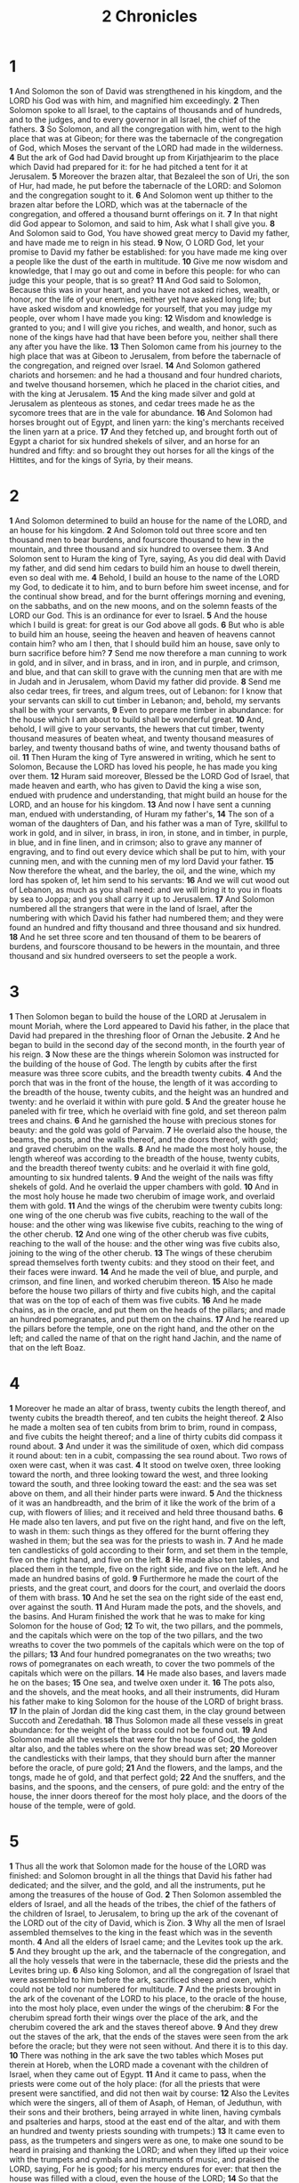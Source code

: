 #+title: 2 Chronicles

* 1

*1* And Solomon the son of David was strengthened in his kingdom, and the LORD his God was with him, and magnified him exceedingly.
*2* Then Solomon spoke to all Israel, to the captains of thousands and of hundreds, and to the judges, and to every governor in all Israel, the chief of the fathers.
*3* So Solomon, and all the congregation with him, went to the high place that was at Gibeon; for there was the tabernacle of the congregation of God, which Moses the servant of the LORD had made in the wilderness.
*4* But the ark of God had David brought up from Kirjathjearim to the place which David had prepared for it: for he had pitched a tent for it at Jerusalem.
*5* Moreover the brazen altar, that Bezaleel the son of Uri, the son of Hur, had made, he put before the tabernacle of the LORD: and Solomon and the congregation sought to it.
*6* And Solomon went up thither to the brazen altar before the LORD, which was at the tabernacle of the congregation, and offered a thousand burnt offerings on it.
*7* In that night did God appear to Solomon, and said to him, Ask what I shall give you.
*8* And Solomon said to God, You have showed great mercy to David my father, and have made me to reign in his stead.
*9* Now, O LORD God, let your promise to David my father be established: for you have made me king over a people like the dust of the earth in multitude.
*10* Give me now wisdom and knowledge, that I may go out and come in before this people: for who can judge this your people, that is so great?
*11* And God said to Solomon, Because this was in your heart, and you have not asked riches, wealth, or honor, nor the life of your enemies, neither yet have asked long life; but have asked wisdom and knowledge for yourself, that you may judge my people, over whom I have made you king:
*12* Wisdom and knowledge is granted to you; and I will give you riches, and wealth, and honor, such as none of the kings have had that have been before you, neither shall there any after you have the like.
*13* Then Solomon came from his journey to the high place that was at Gibeon to Jerusalem, from before the tabernacle of the congregation, and reigned over Israel.
*14* And Solomon gathered chariots and horsemen: and he had a thousand and four hundred chariots, and twelve thousand horsemen, which he placed in the chariot cities, and with the king at Jerusalem.
*15* And the king made silver and gold at Jerusalem as plenteous as stones, and cedar trees made he as the sycomore trees that are in the vale for abundance.
*16* And Solomon had horses brought out of Egypt, and linen yarn: the king's merchants received the linen yarn at a price.
*17* And they fetched up, and brought forth out of Egypt a chariot for six hundred shekels of silver, and an horse for an hundred and fifty: and so brought they out horses for all the kings of the Hittites, and for the kings of Syria, by their means.
* 2
*1* And Solomon determined to build an house for the name of the LORD, and an house for his kingdom.
*2* And Solomon told out three score and ten thousand men to bear burdens, and fourscore thousand to hew in the mountain, and three thousand and six hundred to oversee them.
*3* And Solomon sent to Huram the king of Tyre, saying, As you did deal with David my father, and did send him cedars to build him an house to dwell therein, even so deal with me.
*4* Behold, I build an house to the name of the LORD my God, to dedicate it to him, and to burn before him sweet incense, and for the continual show bread, and for the burnt offerings morning and evening, on the sabbaths, and on the new moons, and on the solemn feasts of the LORD our God. This is an ordinance for ever to Israel.
*5* And the house which I build is great: for great is our God above all gods.
*6* But who is able to build him an house, seeing the heaven and heaven of heavens cannot contain him? who am I then, that I should build him an house, save only to burn sacrifice before him?
*7* Send me now therefore a man cunning to work in gold, and in silver, and in brass, and in iron, and in purple, and crimson, and blue, and that can skill to grave with the cunning men that are with me in Judah and in Jerusalem, whom David my father did provide.
*8* Send me also cedar trees, fir trees, and algum trees, out of Lebanon: for I know that your servants can skill to cut timber in Lebanon; and, behold, my servants shall be with your servants,
*9* Even to prepare me timber in abundance: for the house which I am about to build shall be wonderful great.
*10* And, behold, I will give to your servants, the hewers that cut timber, twenty thousand measures of beaten wheat, and twenty thousand measures of barley, and twenty thousand baths of wine, and twenty thousand baths of oil.
*11* Then Huram the king of Tyre answered in writing, which he sent to Solomon, Because the LORD has loved his people, he has made you king over them.
*12* Huram said moreover, Blessed be the LORD God of Israel, that made heaven and earth, who has given to David the king a wise son, endued with prudence and understanding, that might build an house for the LORD, and an house for his kingdom.
*13* And now I have sent a cunning man, endued with understanding, of Huram my father's,
*14* The son of a woman of the daughters of Dan, and his father was a man of Tyre, skillful to work in gold, and in silver, in brass, in iron, in stone, and in timber, in purple, in blue, and in fine linen, and in crimson; also to grave any manner of engraving, and to find out every device which shall be put to him, with your cunning men, and with the cunning men of my lord David your father.
*15* Now therefore the wheat, and the barley, the oil, and the wine, which my lord has spoken of, let him send to his servants:
*16* And we will cut wood out of Lebanon, as much as you shall need: and we will bring it to you in floats by sea to Joppa; and you shall carry it up to Jerusalem.
*17* And Solomon numbered all the strangers that were in the land of Israel, after the numbering with which David his father had numbered them; and they were found an hundred and fifty thousand and three thousand and six hundred.
*18* And he set three score and ten thousand of them to be bearers of burdens, and fourscore thousand to be hewers in the mountain, and three thousand and six hundred overseers to set the people a work.
* 3
*1* Then Solomon began to build the house of the LORD at Jerusalem in mount Moriah, where the Lord appeared to David his father, in the place that David had prepared in the threshing floor of Ornan the Jebusite.
*2* And he began to build in the second day of the second month, in the fourth year of his reign.
*3* Now these are the things wherein Solomon was instructed for the building of the house of God. The length by cubits after the first measure was three score cubits, and the breadth twenty cubits.
*4* And the porch that was in the front of the house, the length of it was according to the breadth of the house, twenty cubits, and the height was an hundred and twenty: and he overlaid it within with pure gold.
*5* And the greater house he paneled with fir tree, which he overlaid with fine gold, and set thereon palm trees and chains.
*6* And he garnished the house with precious stones for beauty: and the gold was gold of Parvaim.
*7* He overlaid also the house, the beams, the posts, and the walls thereof, and the doors thereof, with gold; and graved cherubim on the walls.
*8* And he made the most holy house, the length whereof was according to the breadth of the house, twenty cubits, and the breadth thereof twenty cubits: and he overlaid it with fine gold, amounting to six hundred talents.
*9* And the weight of the nails was fifty shekels of gold. And he overlaid the upper chambers with gold.
*10* And in the most holy house he made two cherubim of image work, and overlaid them with gold.
*11* And the wings of the cherubim were twenty cubits long: one wing of the one cherub was five cubits, reaching to the wall of the house: and the other wing was likewise five cubits, reaching to the wing of the other cherub.
*12* And one wing of the other cherub was five cubits, reaching to the wall of the house: and the other wing was five cubits also, joining to the wing of the other cherub.
*13* The wings of these cherubim spread themselves forth twenty cubits: and they stood on their feet, and their faces were inward.
*14* And he made the veil of blue, and purple, and crimson, and fine linen, and worked cherubim thereon.
*15* Also he made before the house two pillars of thirty and five cubits high, and the capital that was on the top of each of them was five cubits.
*16* And he made chains, as in the oracle, and put them on the heads of the pillars; and made an hundred pomegranates, and put them on the chains.
*17* And he reared up the pillars before the temple, one on the right hand, and the other on the left; and called the name of that on the right hand Jachin, and the name of that on the left Boaz.
* 4
*1* Moreover he made an altar of brass, twenty cubits the length thereof, and twenty cubits the breadth thereof, and ten cubits the height thereof.
*2* Also he made a molten sea of ten cubits from brim to brim, round in compass, and five cubits the height thereof; and a line of thirty cubits did compass it round about.
*3* And under it was the similitude of oxen, which did compass it round about: ten in a cubit, compassing the sea round about. Two rows of oxen were cast, when it was cast.
*4* It stood on twelve oxen, three looking toward the north, and three looking toward the west, and three looking toward the south, and three looking toward the east: and the sea was set above on them, and all their hinder parts were inward.
*5* And the thickness of it was an handbreadth, and the brim of it like the work of the brim of a cup, with flowers of lilies; and it received and held three thousand baths.
*6* He made also ten lavers, and put five on the right hand, and five on the left, to wash in them: such things as they offered for the burnt offering they washed in them; but the sea was for the priests to wash in.
*7* And he made ten candlesticks of gold according to their form, and set them in the temple, five on the right hand, and five on the left.
*8* He made also ten tables, and placed them in the temple, five on the right side, and five on the left. And he made an hundred basins of gold.
*9* Furthermore he made the court of the priests, and the great court, and doors for the court, and overlaid the doors of them with brass.
*10* And he set the sea on the right side of the east end, over against the south.
*11* And Huram made the pots, and the shovels, and the basins. And Huram finished the work that he was to make for king Solomon for the house of God;
*12* To wit, the two pillars, and the pommels, and the capitals which were on the top of the two pillars, and the two wreaths to cover the two pommels of the capitals which were on the top of the pillars;
*13* And four hundred pomegranates on the two wreaths; two rows of pomegranates on each wreath, to cover the two pommels of the capitals which were on the pillars.
*14* He made also bases, and lavers made he on the bases;
*15* One sea, and twelve oxen under it.
*16* The pots also, and the shovels, and the meat hooks, and all their instruments, did Huram his father make to king Solomon for the house of the LORD of bright brass.
*17* In the plain of Jordan did the king cast them, in the clay ground between Succoth and Zeredathah.
*18* Thus Solomon made all these vessels in great abundance: for the weight of the brass could not be found out.
*19* And Solomon made all the vessels that were for the house of God, the golden altar also, and the tables where on the show bread was set;
*20* Moreover the candlesticks with their lamps, that they should burn after the manner before the oracle, of pure gold;
*21* And the flowers, and the lamps, and the tongs, made he of gold, and that perfect gold;
*22* And the snuffers, and the basins, and the spoons, and the censers, of pure gold: and the entry of the house, the inner doors thereof for the most holy place, and the doors of the house of the temple, were of gold.
* 5
*1* Thus all the work that Solomon made for the house of the LORD was finished: and Solomon brought in all the things that David his father had dedicated; and the silver, and the gold, and all the instruments, put he among the treasures of the house of God.
*2* Then Solomon assembled the elders of Israel, and all the heads of the tribes, the chief of the fathers of the children of Israel, to Jerusalem, to bring up the ark of the covenant of the LORD out of the city of David, which is Zion.
*3* Why all the men of Israel assembled themselves to the king in the feast which was in the seventh month.
*4* And all the elders of Israel came; and the Levites took up the ark.
*5* And they brought up the ark, and the tabernacle of the congregation, and all the holy vessels that were in the tabernacle, these did the priests and the Levites bring up.
*6* Also king Solomon, and all the congregation of Israel that were assembled to him before the ark, sacrificed sheep and oxen, which could not be told nor numbered for multitude.
*7* And the priests brought in the ark of the covenant of the LORD to his place, to the oracle of the house, into the most holy place, even under the wings of the cherubim:
*8* For the cherubim spread forth their wings over the place of the ark, and the cherubim covered the ark and the staves thereof above.
*9* And they drew out the staves of the ark, that the ends of the staves were seen from the ark before the oracle; but they were not seen without. And there it is to this day.
*10* There was nothing in the ark save the two tables which Moses put therein at Horeb, when the LORD made a covenant with the children of Israel, when they came out of Egypt.
*11* And it came to pass, when the priests were come out of the holy place: (for all the priests that were present were sanctified, and did not then wait by course:
*12* Also the Levites which were the singers, all of them of Asaph, of Heman, of Jeduthun, with their sons and their brothers, being arrayed in white linen, having cymbals and psalteries and harps, stood at the east end of the altar, and with them an hundred and twenty priests sounding with trumpets:)
*13* It came even to pass, as the trumpeters and singers were as one, to make one sound to be heard in praising and thanking the LORD; and when they lifted up their voice with the trumpets and cymbals and instruments of music, and praised the LORD, saying, For he is good; for his mercy endures for ever: that then the house was filled with a cloud, even the house of the LORD;
*14* So that the priests could not stand to minister by reason of the cloud: for the glory of the LORD had filled the house of God.
* 6
*1* Then said Solomon, The LORD has said that he would dwell in the thick darkness.
*2* But I have built an house of habitation for you, and a place for your dwelling for ever.
*3* And the king turned his face, and blessed the whole congregation of Israel: and all the congregation of Israel stood.
*4* And he said, Blessed be the LORD God of Israel, who has with his hands fulfilled that which he spoke with his mouth to my father David, saying,
*5* Since the day that I brought forth my people out of the land of Egypt I chose no city among all the tribes of Israel to build an house in, that my name might be there; neither chose I any man to be a ruler over my people Israel:
*6* But I have chosen Jerusalem, that my name might be there; and have chosen David to be over my people Israel.
*7* Now it was in the heart of David my father to build an house for the name of the LORD God of Israel.
*8* But the LORD said to David my father, For as much as it was in your heart to build an house for my name, you did well in that it was in your heart:
*9* Notwithstanding you shall not build the house; but your son which shall come forth out of your loins, he shall build the house for my name.
*10* The LORD therefore has performed his word that he has spoken: for I am risen up in the room of David my father, and am set on the throne of Israel, as the LORD promised, and have built the house for the name of the LORD God of Israel.
*11* And in it have I put the ark, wherein is the covenant of the LORD, that he made with the children of Israel.
*12* And he stood before the altar of the LORD in the presence of all the congregation of Israel, and spread forth his hands:
*13* For Solomon had made a brazen scaffold of five cubits long, and five cubits broad, and three cubits high, and had set it in the middle of the court: and on it he stood, and kneeled down on his knees before all the congregation of Israel, and spread forth his hands toward heaven.
*14* And said, O LORD God of Israel, there is no God like you in the heaven, nor in the earth; which keep covenant, and show mercy to your servants, that walk before you with all their hearts:
*15* You which have kept with your servant David my father that which you have promised him; and spoke with your mouth, and have fulfilled it with your hand, as it is this day.
*16* Now therefore, O LORD God of Israel, keep with your servant David my father that which you have promised him, saying, There shall not fail you a man in my sight to sit on the throne of Israel; yet so that your children take heed to their way to walk in my law, as you have walked before me.
*17* Now then, O LORD God of Israel, let your word be verified, which you have spoken to your servant David.
*18* But will God in very deed dwell with men on the earth? behold, heaven and the heaven of heavens cannot contain you; how much less this house which I have built!
*19* Have respect therefore to the prayer of your servant, and to his supplication, O LORD my God, to listen to the cry and the prayer which your servant prays before you:
*20* That your eyes may be open on this house day and night, on the place whereof you have said that you would put your name there; to listen to the prayer which your servant prays toward this place.
*21* Listen therefore to the supplications of your servant, and of your people Israel, which they shall make toward this place: hear you from your dwelling place, even from heaven; and when you hear, forgive.
*22* If a man sin against his neighbor, and an oath be laid on him to make him swear, and the oath come before your altar in this house;
*23* Then hear you from heaven, and do, and judge your servants, by requiting the wicked, by recompensing his way on his own head; and by justifying the righteous, by giving him according to his righteousness.
*24* And if your people Israel be put to the worse before the enemy, because they have sinned against you; and shall return and confess your name, and pray and make supplication before you in this house;
*25* Then hear you from the heavens, and forgive the sin of your people Israel, and bring them again to the land which you gave to them and to their fathers.
*26* When the heaven is shut up, and there is no rain, because they have sinned against you; yet if they pray toward this place, and confess your name, and turn from their sin, when you do afflict them;
*27* Then hear you from heaven, and forgive the sin of your servants, and of your people Israel, when you have taught them the good way, wherein they should walk; and send rain on your land, which you have given to your people for an inheritance.
*28* If there be dearth in the land, if there be pestilence, if there be blasting, or mildew, locusts, or caterpillars; if their enemies besiege them in the cities of their land; whatever sore or whatever sickness there be:
*29* Then what prayer or what supplication soever shall be made of any man, or of all your people Israel, when every one shall know his own sore and his own grief, and shall spread forth his hands in this house:
*30* Then hear you from heaven your dwelling place, and forgive, and render to every man according to all his ways, whose heart you know; (for you only know the hearts of the children of men:)
*31* That they may fear you, to walk in your ways, so long as they live in the land which you gave to our fathers.
*32* Moreover concerning the stranger, which is not of your people Israel, but is come from a far country for your great name's sake, and your mighty hand, and your stretched out arm; if they come and pray in this house;
*33* Then hear you from the heavens, even from your dwelling place, and do according to all that the stranger calls to you for; that all people of the earth may know your name, and fear you, as does your people Israel, and may know that this house which I have built is called by your name.
*34* If your people go out to war against their enemies by the way that you shall send them, and they pray to you toward this city which you have chosen, and the house which I have built for your name;
*35* Then hear you from the heavens their prayer and their supplication, and maintain their cause.
*36* If they sin against you, (for there is no man which sins not,) and you be angry with them, and deliver them over before their enemies, and they carry them away captives to a land far off or near;
*37* Yet if they bethink themselves in the land where they are carried captive, and turn and pray to you in the land of their captivity, saying, We have sinned, we have done amiss, and have dealt wickedly;
*38* If they return to you with all their heart and with all their soul in the land of their captivity, where they have carried them captives, and pray toward their land, which you gave to their fathers, and toward the city which you have chosen, and toward the house which I have built for your name:
*39* Then hear you from the heavens, even from your dwelling place, their prayer and their supplications, and maintain their cause, and forgive your people which have sinned against you.
*40* Now, my God, let, I beseech you, your eyes be open, and let your ears be attentive to the prayer that is made in this place.
*41* Now therefore arise, O LORD God, into your resting place, you, and the ark of your strength: let your priests, O LORD God, be clothed with salvation, and let your saints rejoice in goodness.
*42* O LORD God, turn not away the face of your anointed: remember the mercies of David your servant.
* 7
*1* Now when Solomon had made an end of praying, the fire came down from heaven, and consumed the burnt offering and the sacrifices; and the glory of the LORD filled the house.
*2* And the priests could not enter into the house of the LORD, because the glory of the LORD had filled the LORD's house.
*3* And when all the children of Israel saw how the fire came down, and the glory of the LORD on the house, they bowed themselves with their faces to the ground on the pavement, and worshipped, and praised the LORD, saying, For he is good; for his mercy endures for ever.
*4* Then the king and all the people offered sacrifices before the LORD.
*5* And king Solomon offered a sacrifice of twenty and two thousand oxen, and an hundred and twenty thousand sheep: so the king and all the people dedicated the house of God.
*6* And the priests waited on their offices: the Levites also with instruments of music of the LORD, which David the king had made to praise the LORD, because his mercy endures for ever, when David praised by their ministry; and the priests sounded trumpets before them, and all Israel stood.
*7* Moreover Solomon hallowed the middle of the court that was before the house of the LORD: for there he offered burnt offerings, and the fat of the peace offerings, because the brazen altar which Solomon had made was not able to receive the burnt offerings, and the meat offerings, and the fat.
*8* Also at the same time Solomon kept the feast seven days, and all Israel with him, a very great congregation, from the entering in of Hamath to the river of Egypt.
*9* And in the eighth day they made a solemn assembly: for they kept the dedication of the altar seven days, and the feast seven days.
*10* And on the three and twentieth day of the seventh month he sent the people away into their tents, glad and merry in heart for the goodness that the LORD had showed to David, and to Solomon, and to Israel his people.
*11* Thus Solomon finished the house of the LORD, and the king's house: and all that came into Solomon's heart to make in the house of the LORD, and in his own house, he prosperously effected.
*12* And the LORD appeared to Solomon by night, and said to him, I have heard your prayer, and have chosen this place to myself for an house of sacrifice.
*13* If I shut up heaven that there be no rain, or if I command the locusts to devour the land, or if I send pestilence among my people;
*14* If my people, which are called by my name, shall humble themselves, and pray, and seek my face, and turn from their wicked ways; then will I hear from heaven, and will forgive their sin, and will heal their land.
*15* Now my eyes shall be open, and my ears attentive to the prayer that is made in this place.
*16* For now have I chosen and sanctified this house, that my name may be there for ever: and my eyes and my heart shall be there perpetually.
*17* And as for you, if you will walk before me, as David your father walked, and do according to all that I have commanded you, and shall observe my statutes and my judgments;
*18* Then will I establish the throne of your kingdom, according as I have covenanted with David your father, saying, There shall not fail you a man to be ruler in Israel.
*19* But if you turn away, and forsake my statutes and my commandments, which I have set before you, and shall go and serve other gods, and worship them;
*20* Then will I pluck them up by the roots out of my land which I have given them; and this house, which I have sanctified for my name, will I cast out of my sight, and will make it to be a proverb and a byword among all nations.
*21* And this house, which is high, shall be an astonishment to every one that passes by it; so that he shall say, Why has the LORD done thus to this land, and to this house?
*22* And it shall be answered, Because they forsook the LORD God of their fathers, which brought them forth out of the land of Egypt, and laid hold on other gods, and worshipped them, and served them: therefore has he brought all this evil on them.
* 8
*1* And it came to pass at the end of twenty years, wherein Solomon had built the house of the LORD, and his own house,
*2* That the cities which Huram had restored to Solomon, Solomon built them, and caused the children of Israel to dwell there.
*3* And Solomon went to Hamathzobah, and prevailed against it.
*4* And he built Tadmor in the wilderness, and all the store cities, which he built in Hamath.
*5* Also he built Bethhoron the upper, and Bethhoron the nether, fenced cities, with walls, gates, and bars;
*6* And Baalath, and all the store cities that Solomon had, and all the chariot cities, and the cities of the horsemen, and all that Solomon desired to build in Jerusalem, and in Lebanon, and throughout all the land of his dominion.
*7* As for all the people that were left of the Hittites, and the Amorites, and the Perizzites, and the Hivites, and the Jebusites, which were not of Israel,
*8* But of their children, who were left after them in the land, whom the children of Israel consumed not, them did Solomon make to pay tribute until this day.
*9* But of the children of Israel did Solomon make no servants for his work; but they were men of war, and chief of his captains, and captains of his chariots and horsemen.
*10* And these were the chief of king Solomon's officers, even two hundred and fifty, that bore rule over the people.
*11* And Solomon brought up the daughter of Pharaoh out of the city of David to the house that he had built for her: for he said, My wife shall not dwell in the house of David king of Israel, because the places are holy, whereunto the ark of the LORD has come.
*12* Then Solomon offered burnt offerings to the LORD on the altar of the LORD, which he had built before the porch,
*13* Even after a certain rate every day, offering according to the commandment of Moses, on the sabbaths, and on the new moons, and on the solemn feasts, three times in the year, even in the feast of unleavened bread, and in the feast of weeks, and in the feast of tabernacles.
*14* And he appointed, according to the order of David his father, the courses of the priests to their service, and the Levites to their charges, to praise and minister before the priests, as the duty of every day required: the porters also by their courses at every gate: for so had David the man of God commanded.
*15* And they departed not from the commandment of the king to the priests and Levites concerning any matter, or concerning the treasures.
*16* Now all the work of Solomon was prepared to the day of the foundation of the house of the LORD, and until it was finished. So the house of the LORD was perfected.
*17* Then went Solomon to Eziongeber, and to Eloth, at the sea side in the land of Edom.
*18* And Huram sent him by the hands of his servants ships, and servants that had knowledge of the sea; and they went with the servants of Solomon to Ophir, and took there four hundred and fifty talents of gold, and brought them to king Solomon.
* 9
*1* And when the queen of Sheba heard of the fame of Solomon, she came to prove Solomon with hard questions at Jerusalem, with a very great company, and camels that bore spices, and gold in abundance, and precious stones: and when she was come to Solomon, she communed with him of all that was in her heart.
*2* And Solomon told her all her questions: and there was nothing hid from Solomon which he told her not.
*3* And when the queen of Sheba had seen the wisdom of Solomon, and the house that he had built,
*4* And the meat of his table, and the sitting of his servants, and the attendance of his ministers, and their apparel; his cupbearers also, and their apparel; and his ascent by which he went up into the house of the LORD; there was no more spirit in her.
*5* And she said to the king, It was a true report which I heard in my own land of your acts, and of your wisdom:
*6* However, I believed not their words, until I came, and my eyes had seen it: and, behold, the one half of the greatness of your wisdom was not told me: for you exceed the fame that I heard.
*7* Happy are your men, and happy are these your servants, which stand continually before you, and hear your wisdom.
*8* Blessed be the LORD your God, which delighted in you to set you on his throne, to be king for the LORD your God: because your God loved Israel, to establish them for ever, therefore made he you king over them, to do judgment and justice.
*9* And she gave the king an hundred and twenty talents of gold, and of spices great abundance, and precious stones: neither was there any such spice as the queen of Sheba gave king Solomon.
*10* And the servants also of Huram, and the servants of Solomon, which brought gold from Ophir, brought algum trees and precious stones.
*11* And the king made of the algum trees terraces to the house of the LORD, and to the king's palace, and harps and psalteries for singers: and there were none such seen before in the land of Judah.
*12* And king Solomon gave to the queen of Sheba all her desire, whatever she asked, beside that which she had brought to the king. So she turned, and went away to her own land, she and her servants.
*13* Now the weight of gold that came to Solomon in one year was six hundred and three score and six talents of gold;
*14* Beside that which chapmen and merchants brought. And all the kings of Arabia and governors of the country brought gold and silver to Solomon.
*15* And king Solomon made two hundred targets of beaten gold: six hundred shekels of beaten gold went to one target.
*16* And three hundred shields made he of beaten gold: three hundred shekels of gold went to one shield. And the king put them in the house of the forest of Lebanon.
*17* Moreover the king made a great throne of ivory, and overlaid it with pure gold.
*18* And there were six steps to the throne, with a footstool of gold, which were fastened to the throne, and stays on each side of the sitting place, and two lions standing by the stays:
*19* And twelve lions stood there on the one side and on the other on the six steps. There was not the like made in any kingdom.
*20* And all the drinking vessels of king Solomon were of gold, and all the vessels of the house of the forest of Lebanon were of pure gold: none were of silver; it was not any thing accounted of in the days of Solomon.
*21* For the king's ships went to Tarshish with the servants of Huram: every three years once came the ships of Tarshish bringing gold, and silver, ivory, and apes, and peacocks.
*22* And king Solomon passed all the kings of the earth in riches and wisdom.
*23* And all the kings of the earth sought the presence of Solomon, to hear his wisdom, that God had put in his heart.
*24* And they brought every man his present, vessels of silver, and vessels of gold, and raiment, harness, and spices, horses, and mules, a rate year by year.
*25* And Solomon had four thousand stalls for horses and chariots, and twelve thousand horsemen; whom he bestowed in the chariot cities, and with the king at Jerusalem.
*26* And he reigned over all the kings from the river even to the land of the Philistines, and to the border of Egypt.
*27* And the king made silver in Jerusalem as stones, and cedar trees made he as the sycomore trees that are in the low plains in abundance.
*28* And they brought to Solomon horses out of Egypt, and out of all lands.
*29* Now the rest of the acts of Solomon, first and last, are they not written in the book of Nathan the prophet, and in the prophecy of Ahijah the Shilonite, and in the visions of Iddo the seer against Jeroboam the son of Nebat?
*30* And Solomon reigned in Jerusalem over all Israel forty years.
*31* And Solomon slept with his fathers, and he was buried in the city of David his father: and Rehoboam his son reigned in his stead.
* 10
*1* And Rehoboam went to Shechem: for to Shechem were all Israel come to make him king.
*2* And it came to pass, when Jeroboam the son of Nebat, who was in Egypt, where he fled from the presence of Solomon the king, heard it, that Jeroboam returned out of Egypt.
*3* And they sent and called him. So Jeroboam and all Israel came and spoke to Rehoboam, saying,
*4* Your father made our yoke grievous: now therefore ease you somewhat the grievous servitude of your father, and his heavy yoke that he put on us, and we will serve you.
*5* And he said to them, Come again to me after three days. And the people departed.
*6* And king Rehoboam took counsel with the old men that had stood before Solomon his father while he yet lived, saying, What counsel give you me to return answer to this people?
*7* And they spoke to him, saying, If you be kind to this people, and please them, and speak good words to them, they will be your servants for ever.
*8* But he forsook the counsel which the old men gave him, and took counsel with the young men that were brought up with him, that stood before him.
*9* And he said to them, What advice give you that we may return answer to this people, which have spoken to me, saying, Ease somewhat the yoke that your father did put on us?
*10* And the young men that were brought up with him spoke to him, saying, Thus shall you answer the people that spoke to you, saying, Your father made our yoke heavy, but make you it somewhat lighter for us; thus shall you say to them, My little finger shall be thicker than my father's loins.
*11* For whereas my father put a heavy yoke on you, I will put more to your yoke: my father chastised you with whips, but I will chastise you with scorpions.
*12* So Jeroboam and all the people came to Rehoboam on the third day, as the king bade, saying, Come again to me on the third day.
*13* And the king answered them roughly; and king Rehoboam forsook the counsel of the old men,
*14* And answered them after the advice of the young men, saying, My father made your yoke heavy, but I will add thereto: my father chastised you with whips, but I will chastise you with scorpions.
*15* So the king listened not to the people: for the cause was of God, that the LORD might perform his word, which he spoke by the hand of Ahijah the Shilonite to Jeroboam the son of Nebat.
*16* And when all Israel saw that the king would not listen to them, the people answered the king, saying, What portion have we in David?  and we have none inheritance in the son of Jesse: every man to your tents, O Israel: and now, David, see to your own house. So all Israel went to their tents.
*17* But as for the children of Israel that dwelled in the cities of Judah, Rehoboam reigned over them.
*18* Then king Rehoboam sent Hadoram that was over the tribute; and the children of Israel stoned him with stones, that he died. But king Rehoboam made speed to get him up to his chariot, to flee to Jerusalem.
*19* And Israel rebelled against the house of David to this day.
* 11
*1* And when Rehoboam was come to Jerusalem, he gathered of the house of Judah and Benjamin an hundred and fourscore thousand chosen men, which were warriors, to fight against Israel, that he might bring the kingdom again to Rehoboam.
*2* But the word of the LORD came to Shemaiah the man of God, saying,
*3* Speak to Rehoboam the son of Solomon, king of Judah, and to all Israel in Judah and Benjamin, saying,
*4* Thus said the LORD, You shall not go up, nor fight against your brothers: return every man to his house: for this thing is done of me. And they obeyed the words of the LORD, and returned from going against Jeroboam.
*5* And Rehoboam dwelled in Jerusalem, and built cities for defense in Judah.
*6* He built even Bethlehem, and Etam, and Tekoa,
*7* And Bethzur, and Shoco, and Adullam,
*8* And Gath, and Mareshah, and Ziph,
*9* And Adoraim, and Lachish, and Azekah,
*10* And Zorah, and Aijalon, and Hebron, which are in Judah and in Benjamin fenced cities.
*11* And he fortified the strong holds, and put captains in them, and store of victual, and of oil and wine.
*12* And in every several city he put shields and spears, and made them exceeding strong, having Judah and Benjamin on his side.
*13* And the priests and the Levites that were in all Israel resorted to him out of all their coasts.
*14* For the Levites left their suburbs and their possession, and came to Judah and Jerusalem: for Jeroboam and his sons had cast them off from executing the priest's office to the LORD:
*15* And he ordained him priests for the high places, and for the devils, and for the calves which he had made.
*16* And after them out of all the tribes of Israel such as set their hearts to seek the LORD God of Israel came to Jerusalem, to sacrifice to the LORD God of their fathers.
*17* So they strengthened the kingdom of Judah, and made Rehoboam the son of Solomon strong, three years: for three years they walked in the way of David and Solomon.
*18* And Rehoboam took him Mahalath the daughter of Jerimoth the son of David to wife, and Abihail the daughter of Eliab the son of Jesse;
*19* Which bore him children; Jeush, and Shamariah, and Zaham.
*20* And after her he took Maachah the daughter of Absalom; which bore him Abijah, and Attai, and Ziza, and Shelomith.
*21* And Rehoboam loved Maachah the daughter of Absalom above all his wives and his concubines: (for he took eighteen wives, and three score concubines; and begat twenty and eight sons, and three score daughters.)
*22* And Rehoboam made Abijah the son of Maachah the chief, to be ruler among his brothers: for he thought to make him king.
*23* And he dealt wisely, and dispersed of all his children throughout all the countries of Judah and Benjamin, to every fenced city: and he gave them victual in abundance. And he desired many wives.
* 12
*1* And it came to pass, when Rehoboam had established the kingdom, and had strengthened himself, he forsook the law of the LORD, and all Israel with him.
*2* And it came to pass, that in the fifth year of king Rehoboam Shishak king of Egypt came up against Jerusalem, because they had transgressed against the LORD,
*3* With twelve hundred chariots, and three score thousand horsemen: and the people were without number that came with him out of Egypt; the Lubims, the Sukkiims, and the Ethiopians.
*4* And he took the fenced cities which pertained to Judah, and came to Jerusalem.
*5* Then came Shemaiah the prophet to Rehoboam, and to the princes of Judah, that were gathered together to Jerusalem because of Shishak, and said to them, Thus said the LORD, You have forsaken me, and therefore have I also left you in the hand of Shishak.
*6* Whereupon the princes of Israel and the king humbled themselves; and they said, The LORD is righteous.
*7* And when the LORD saw that they humbled themselves, the word of the LORD came to Shemaiah, saying, They have humbled themselves; therefore I will not destroy them, but I will grant them some deliverance; and my wrath shall not be poured out on Jerusalem by the hand of Shishak.
*8* Nevertheless they shall be his servants; that they may know my service, and the service of the kingdoms of the countries.
*9* So Shishak king of Egypt came up against Jerusalem, and took away the treasures of the house of the LORD, and the treasures of the king's house; he took all: he carried away also the shields of gold which Solomon had made.
*10* Instead of which king Rehoboam made shields of brass, and committed them to the hands of the chief of the guard, that kept the entrance of the king's house.
*11* And when the king entered into the house of the LORD, the guard came and fetched them, and brought them again into the guard chamber.
*12* And when he humbled himself, the wrath of the LORD turned from him, that he would not destroy him altogether: and also in Judah things went well.
*13* So king Rehoboam strengthened himself in Jerusalem, and reigned: for Rehoboam was one and forty years old when he began to reign, and he reigned seventeen years in Jerusalem, the city which the LORD had chosen out of all the tribes of Israel, to put his name there. And his mother's name was Naamah an Ammonitess.
*14* And he did evil, because he prepared not his heart to seek the LORD.
*15* Now the acts of Rehoboam, first and last, are they not written in the book of Shemaiah the prophet, and of Iddo the seer concerning genealogies? And there were wars between Rehoboam and Jeroboam continually.
*16* And Rehoboam slept with his fathers, and was buried in the city of David: and Abijah his son reigned in his stead.
* 13
*1* Now in the eighteenth year of king Jeroboam began Abijah to reign over Judah.
*2* He reigned three years in Jerusalem. His mother's name also was Michaiah the daughter of Uriel of Gibeah. And there was war between Abijah and Jeroboam.
*3* And Abijah set the battle in array with an army of valiant men of war, even four hundred thousand chosen men: Jeroboam also set the battle in array against him with eight hundred thousand chosen men, being mighty men of valor.
*4* And Abijah stood up on mount Zemaraim, which is in mount Ephraim, and said, Hear me, you Jeroboam, and all Israel;
*5* Ought you not to know that the LORD God of Israel gave the kingdom over Israel to David for ever, even to him and to his sons by a covenant of salt?
*6* Yet Jeroboam the son of Nebat, the servant of Solomon the son of David, is risen up, and has rebelled against his lord.
*7* And there are gathered to him vain men, the children of Belial, and have strengthened themselves against Rehoboam the son of Solomon, when Rehoboam was young and tenderhearted, and could not withstand them.
*8* And now you think to withstand the kingdom of the LORD in the hand of the sons of David; and you be a great multitude, and there are with your golden calves, which Jeroboam made you for gods.
*9* Have you not cast out the priests of the LORD, the sons of Aaron, and the Levites, and have made you priests after the manner of the nations of other lands? so that whoever comes to consecrate himself with a young bullock and seven rams, the same may be a priest of them that are no gods.
*10* But as for us, the LORD is our God, and we have not forsaken him; and the priests, which minister to the LORD, are the sons of Aaron, and the Levites wait on their business:
*11* And they burn to the LORD every morning and every evening burnt sacrifices and sweet incense: the show bread also set they in order on the pure table; and the candlestick of gold with the lamps thereof, to burn every evening: for we keep the charge of the LORD our God; but you have forsaken him.
*12* And, behold, God himself is with us for our captain, and his priests with sounding trumpets to cry alarm against you. O children of Israel, fight you not against the LORD God of your fathers; for you shall not prosper.
*13* But Jeroboam caused an ambush to come about behind them: so they were before Judah, and the ambush was behind them.
*14* And when Judah looked back, behold, the battle was before and behind: and they cried to the LORD, and the priests sounded with the trumpets.
*15* Then the men of Judah gave a shout: and as the men of Judah shouted, it came to pass, that God smote Jeroboam and all Israel before Abijah and Judah.
*16* And the children of Israel fled before Judah: and God delivered them into their hand.
*17* And Abijah and his people slew them with a great slaughter: so there fell down slain of Israel five hundred thousand chosen men.
*18* Thus the children of Israel were brought under at that time, and the children of Judah prevailed, because they relied on the LORD God of their fathers.
*19* And Abijah pursued after Jeroboam, and took cities from him, Bethel with the towns thereof, and Jeshanah with the towns thereof, and Ephraim with the towns thereof.
*20* Neither did Jeroboam recover strength again in the days of Abijah: and the LORD struck him, and he died.
*21* But Abijah waxed mighty, and married fourteen wives, and begat twenty and two sons, and sixteen daughters.
*22* And the rest of the acts of Abijah, and his ways, and his sayings, are written in the story of the prophet Iddo.
* 14
*1* So Abijah slept with his fathers, and they buried him in the city of David: and Asa his son reigned in his stead. In his days the land was quiet ten years.
*2* And Asa did that which was good and right in the eyes of the LORD his God:
*3* For he took away the altars of the strange gods, and the high places, and broke down the images, and cut down the groves:
*4* And commanded Judah to seek the LORD God of their fathers, and to do the law and the commandment.
*5* Also he took away out of all the cities of Judah the high places and the images: and the kingdom was quiet before him.
*6* And he built fenced cities in Judah: for the land had rest, and he had no war in those years; because the LORD had given him rest.
*7* Therefore he said to Judah, Let us build these cities, and make about them walls, and towers, gates, and bars, while the land is yet before us; because we have sought the LORD our God, we have sought him, and he has given us rest on every side. So they built and prospered.
*8* And Asa had an army of men that bore targets and spears, out of Judah three hundred thousand; and out of Benjamin, that bore shields and drew bows, two hundred and fourscore thousand: all these were mighty men of valor.
*9* And there came out against them Zerah the Ethiopian with an host of a thousand thousand, and three hundred chariots; and came to Mareshah.
*10* Then Asa went out against him, and they set the battle in array in the valley of Zephathah at Mareshah.
*11* And Asa cried to the LORD his God, and said, LORD, it is nothing with you to help, whether with many, or with them that have no power: help us, O LORD our God; for we rest on you, and in your name we go against this multitude. O LORD, you are our God; let no man prevail against you.
*12* So the LORD smote the Ethiopians before Asa, and before Judah; and the Ethiopians fled.
*13* And Asa and the people that were with him pursued them to Gerar: and the Ethiopians were overthrown, that they could not recover themselves; for they were destroyed before the LORD, and before his host; and they carried away very much spoil.
*14* And they smote all the cities round about Gerar; for the fear of the LORD came on them: and they spoiled all the cities; for there was exceeding much spoil in them.
*15* They smote also the tents of cattle, and carried away sheep and camels in abundance, and returned to Jerusalem.
* 15
*1* And the Spirit of God came on Azariah the son of Oded:
*2* And he went out to meet Asa, and said to him, Hear you me, Asa, and all Judah and Benjamin; The LORD is with you, while you be with him; and if you seek him, he will be found of you; but if you forsake him, he will forsake you.
*3* Now for a long season Israel has been without the true God, and without a teaching priest, and without law.
*4* But when they in their trouble did turn to the LORD God of Israel, and sought him, he was found of them.
*5* And in those times there was no peace to him that went out, nor to him that came in, but great vexations were on all the inhabitants of the countries.
*6* And nation was destroyed of nation, and city of city: for God did vex them with all adversity.
*7* Be you strong therefore, and let not your hands be weak: for your work shall be rewarded.
*8* And when Asa heard these words, and the prophecy of Oded the prophet, he took courage, and put away the abominable idols out of all the land of Judah and Benjamin, and out of the cities which he had taken from mount Ephraim, and renewed the altar of the LORD, that was before the porch of the LORD.
*9* And he gathered all Judah and Benjamin, and the strangers with them out of Ephraim and Manasseh, and out of Simeon: for they fell to him out of Israel in abundance, when they saw that the LORD his God was with him.
*10* So they gathered themselves together at Jerusalem in the third month, in the fifteenth year of the reign of Asa.
*11* And they offered to the LORD the same time, of the spoil which they had brought, seven hundred oxen and seven thousand sheep.
*12* And they entered into a covenant to seek the LORD God of their fathers with all their heart and with all their soul;
*13* That whoever would not seek the LORD God of Israel should be put to death, whether small or great, whether man or woman.
*14* And they swore to the LORD with a loud voice, and with shouting, and with trumpets, and with cornets.
*15* And all Judah rejoiced at the oath: for they had sworn with all their heart, and sought him with their whole desire; and he was found of them: and the LORD gave them rest round about.
*16* And also concerning Maachah the mother of Asa the king, he removed her from being queen, because she had made an idol in a grove: and Asa cut down her idol, and stamped it, and burnt it at the brook Kidron.
*17* But the high places were not taken away out of Israel: nevertheless the heart of Asa was perfect all his days.
*18* And he brought into the house of God the things that his father had dedicated, and that he himself had dedicated, silver, and gold, and vessels.
*19* And there was no more war to the five and thirtieth year of the reign of Asa.
* 16
*1* In the six and thirtieth year of the reign of Asa Baasha king of Israel came up against Judah, and built Ramah, to the intent that he might let none go out or come in to Asa king of Judah.
*2* Then Asa brought out silver and gold out of the treasures of the house of the LORD and of the king's house, and sent to Benhadad king of Syria, that dwelled at Damascus, saying,
*3* There is a league between me and you, as there was between my father and your father: behold, I have sent you silver and gold; go, break your league with Baasha king of Israel, that he may depart from me.
*4* And Benhadad listened to king Asa, and sent the captains of his armies against the cities of Israel; and they smote Ijon, and Dan, and Abelmaim, and all the store cities of Naphtali.
*5* And it came to pass, when Baasha heard it, that he left off building of Ramah, and let his work cease.
*6* Then Asa the king took all Judah; and they carried away the stones of Ramah, and the timber thereof, with which Baasha was building; and he built therewith Geba and Mizpah.
*7* And at that time Hanani the seer came to Asa king of Judah, and said to him, Because you have relied on the king of Syria, and not relied on the LORD your God, therefore is the host of the king of Syria escaped out of your hand.
*8* Were not the Ethiopians and the Lubims a huge host, with very many chariots and horsemen? yet, because you did rely on the LORD, he delivered them into your hand.
*9* For the eyes of the LORD run to and fro throughout the whole earth, to show himself strong in the behalf of them whose heart is perfect toward him. Herein you have done foolishly: therefore from now on you shall have wars.
*10* Then Asa was wroth with the seer, and put him in a prison house; for he was in a rage with him because of this thing. And Asa oppressed some of the people the same time.
*11* And, behold, the acts of Asa, first and last, see, they are written in the book of the kings of Judah and Israel.
*12* And Asa in the thirty and ninth year of his reign was diseased in his feet, until his disease was exceeding great: yet in his disease he sought not to the LORD, but to the physicians.
*13* And Asa slept with his fathers, and died in the one and fortieth year of his reign.
*14* And they buried him in his own sepulchers, which he had made for himself in the city of David, and laid him in the bed which was filled with sweet odors and divers kinds of spices prepared by the apothecaries' are: and they made a very great burning for him.
* 17
*1* And Jehoshaphat his son reigned in his stead, and strengthened himself against Israel.
*2* And he placed forces in all the fenced cities of Judah, and set garrisons in the land of Judah, and in the cities of Ephraim, which Asa his father had taken.
*3* And the LORD was with Jehoshaphat, because he walked in the first ways of his father David, and sought not to Baalim;
*4* But sought to the Lord God of his father, and walked in his commandments, and not after the doings of Israel.
*5* Therefore the LORD established the kingdom in his hand; and all Judah brought to Jehoshaphat presents; and he had riches and honor in abundance.
*6* And his heart was lifted up in the ways of the LORD: moreover he took away the high places and groves out of Judah.
*7* Also in the third year of his reign he sent to his princes, even to Benhail, and to Obadiah, and to Zechariah, and to Nethaneel, and to Michaiah, to teach in the cities of Judah.
*8* And with them he sent Levites, even Shemaiah, and Nethaniah, and Zebadiah, and Asahel, and Shemiramoth, and Jehonathan, and Adonijah, and Tobijah, and Tobadonijah, Levites; and with them Elishama and Jehoram, priests.
*9* And they taught in Judah, and had the book of the law of the LORD with them, and went about throughout all the cities of Judah, and taught the people.
*10* And the fear of the LORD fell on all the kingdoms of the lands that were round about Judah, so that they made no war against Jehoshaphat.
*11* Also some of the Philistines brought Jehoshaphat presents, and tribute silver; and the Arabians brought him flocks, seven thousand and seven hundred rams, and seven thousand and seven hundred he goats.
*12* And Jehoshaphat waxed great exceedingly; and he built in Judah castles, and cities of store.
*13* And he had much business in the cities of Judah: and the men of war, mighty men of valor, were in Jerusalem.
*14* And these are the numbers of them according to the house of their fathers: Of Judah, the captains of thousands; Adnah the chief, and with him mighty men of valor three hundred thousand.
*15* And next to him was Jehohanan the captain, and with him two hundred and fourscore thousand.
*16* And next him was Amasiah the son of Zichri, who willingly offered himself to the LORD; and with him two hundred thousand mighty men of valor.
*17* And of Benjamin; Eliada a mighty man of valor, and with him armed men with bow and shield two hundred thousand.
*18* And next him was Jehozabad, and with him an hundred and fourscore thousand ready prepared for the war.
*19* These waited on the king, beside those whom the king put in the fenced cities throughout all Judah.
* 18
*1* Now Jehoshaphat had riches and honor in abundance, and joined affinity with Ahab.
*2* And after certain years he went down to Ahab to Samaria. And Ahab killed sheep and oxen for him in abundance, and for the people that he had with him, and persuaded him to go up with him to Ramothgilead.
*3* And Ahab king of Israel said to Jehoshaphat king of Judah, Will you go with me to Ramothgilead? And he answered him, I am as you are, and my people as your people; and we will be with you in the war.
*4* And Jehoshaphat said to the king of Israel, Inquire, I pray you, at the word of the LORD to day.
*5* Therefore the king of Israel gathered together of prophets four hundred men, and said to them, Shall we go to Ramothgilead to battle, or shall I forbear? And they said, Go up; for God will deliver it into the king's hand.
*6* But Jehoshaphat said, Is there not here a prophet of the LORD besides, that we might inquire of him?
*7* And the king of Israel said to Jehoshaphat, There is yet one man, by whom we may inquire of the LORD: but I hate him; for he never prophesied good to me, but always evil: the same is Micaiah the son of Imla. And Jehoshaphat said, Let not the king say so.
*8* And the king of Israel called for one of his officers, and said, Fetch quickly Micaiah the son of Imla.
*9* And the king of Israel and Jehoshaphat king of Judah sat either of them on his throne, clothed in their robes, and they sat in a void place at the entering in of the gate of Samaria; and all the prophets prophesied before them.
*10* And Zedekiah the son of Chenaanah had made him horns of iron, and said, Thus said the LORD, With these you shall push Syria until they be consumed.
*11* And all the prophets prophesied so, saying, Go up to Ramothgilead, and prosper: for the LORD shall deliver it into the hand of the king.
*12* And the messenger that went to call Micaiah spoke to him, saying, Behold, the words of the prophets declare good to the king with one assent; let your word therefore, I pray you, be like one of their's, and speak you good.
*13* And Micaiah said, As the LORD lives, even what my God said, that will I speak.
*14* And when he was come to the king, the king said to him, Micaiah, shall we go to Ramothgilead to battle, or shall I forbear? And he said, Go you up, and prosper, and they shall be delivered into your hand.
*15* And the king said to him, How many times shall I adjure you that you say nothing but the truth to me in the name of the LORD?
*16* Then he said, I did see all Israel scattered on the mountains, as sheep that have no shepherd: and the LORD said, These have no master; let them return therefore every man to his house in peace.
*17* And the king of Israel said to Jehoshaphat, Did I not tell you that he would not prophesy good to me, but evil?
*18* Again he said, Therefore hear the word of the LORD; I saw the LORD sitting on his throne, and all the host of heaven standing on his right hand and on his left.
*19* And the LORD said, Who shall entice Ahab king of Israel, that he may go up and fall at Ramothgilead? And one spoke saying after this manner, and another saying after that manner.
*20* Then there came out a spirit, and stood before the LORD, and said, I will entice him. And the LORD said to him, With which?
*21* And he said, I will go out, and be a lying spirit in the mouth of all his prophets. And the Lord said, You shall entice him, and you shall also prevail: go out, and do even so.
*22* Now therefore, behold, the LORD has put a lying spirit in the mouth of these your prophets, and the LORD has spoken evil against you.
*23* Then Zedekiah the son of Chenaanah came near, and smote Micaiah on the cheek, and said, Which way went the Spirit of the LORD from me to speak to you?
*24* And Micaiah said, Behold, you shall see on that day when you shall go into an inner chamber to hide yourself.
*25* Then the king of Israel said, Take you Micaiah, and carry him back to Amon the governor of the city, and to Joash the king's son;
*26* And say, Thus said the king, Put this fellow in the prison, and feed him with bread of affliction and with water of affliction, until I return in peace.
*27* And Micaiah said, If you certainly return in peace, then has not the LORD spoken by me. And he said, Listen, all you people.
*28* So the king of Israel and Jehoshaphat the king of Judah went up to Ramothgilead.
*29* And the king of Israel said to Jehoshaphat, I will disguise myself, and I will go to the battle; but put you on your robes. So the king of Israel disguised himself; and they went to the battle.
*30* Now the king of Syria had commanded the captains of the chariots that were with him, saying, Fight you not with small or great, save only with the king of Israel.
*31* And it came to pass, when the captains of the chariots saw Jehoshaphat, that they said, It is the king of Israel. Therefore they compassed about him to fight: but Jehoshaphat cried out, and the LORD helped him; and God moved them to depart from him.
*32* For it came to pass, that, when the captains of the chariots perceived that it was not the king of Israel, they turned back again from pursuing him.
*33* And a certain man drew a bow at a venture, and smote the king of Israel between the joints of the harness: therefore he said to his chariot man, Turn your hand, that you may carry me out of the host; for I am wounded.
*34* And the battle increased that day: however, the king of Israel stayed himself up in his chariot against the Syrians until the even: and about the time of the sun going down he died.
* 19
*1* And Jehoshaphat the king of Judah returned to his house in peace to Jerusalem.
*2* And Jehu the son of Hanani the seer went out to meet him, and said to king Jehoshaphat, Should you help the ungodly, and love them that hate the LORD? therefore is wrath on you from before the LORD.
*3* Nevertheless there are good things found in you, in that you have taken away the groves out of the land, and have prepared your heart to seek God.
*4* And Jehoshaphat dwelled at Jerusalem: and he went out again through the people from Beersheba to mount Ephraim, and brought them back to the LORD God of their fathers.
*5* And he set judges in the land throughout all the fenced cities of Judah, city by city,
*6* And said to the judges, Take heed what you do: for you judge not for man, but for the LORD, who is with you in the judgment.
*7* Why now let the fear of the LORD be on you; take heed and do it: for there is no iniquity with the LORD our God, nor respect of persons, nor taking of gifts.
*8* Moreover in Jerusalem did Jehoshaphat set of the Levites, and of the priests, and of the chief of the fathers of Israel, for the judgment of the LORD, and for controversies, when they returned to Jerusalem.
*9* And he charged them, saying, Thus shall you do in the fear of the LORD, faithfully, and with a perfect heart.
*10* And what cause soever shall come to you of your brothers that dwell in your cities, between blood and blood, between law and commandment, statutes and judgments, you shall even warn them that they trespass not against the LORD, and so wrath come on you, and on your brothers: this do, and you shall not trespass.
*11* And, behold, Amariah the chief priest is over you in all matters of the LORD; and Zebadiah the son of Ishmael, the ruler of the house of Judah, for all the king's matters: also the Levites shall be officers before you. Deal courageously, and the LORD shall be with the good.
* 20
*1* It came to pass after this also, that the children of Moab, and the children of Ammon, and with them other beside the Ammonites, came against Jehoshaphat to battle.
*2* Then there came some that told Jehoshaphat, saying, There comes a great multitude against you from beyond the sea on this side Syria; and, behold, they be in Hazazontamar, which is Engedi.
*3* And Jehoshaphat feared, and set himself to seek the LORD, and proclaimed a fast throughout all Judah.
*4* And Judah gathered themselves together, to ask help of the LORD: even out of all the cities of Judah they came to seek the LORD.
*5* And Jehoshaphat stood in the congregation of Judah and Jerusalem, in the house of the LORD, before the new court,
*6* And said, O LORD God of our fathers, are not you God in heaven? and rule not you over all the kingdoms of the heathen? and in your hand is there not power and might, so that none is able to withstand you?
*7* Are not you our God, who did drive out the inhabitants of this land before your people Israel, and gave it to the seed of Abraham your friend for ever?
*8* And they dwelled therein, and have built you a sanctuary therein for your name, saying,
*9* If, when evil comes on us, as the sword, judgment, or pestilence, or famine, we stand before this house, and in your presence, (for your name is in this house,) and cry to you in our affliction, then you will hear and help.
*10* And now, behold, the children of Ammon and Moab and mount Seir, whom you would not let Israel invade, when they came out of the land of Egypt, but they turned from them, and destroyed them not;
*11* Behold, I say, how they reward us, to come to cast us out of your possession, which you have given us to inherit.
*12* O our God, will you not judge them? for we have no might against this great company that comes against us; neither know we what to do: but our eyes are on you.
*13* And all Judah stood before the LORD, with their little ones, their wives, and their children.
*14* Then on Jahaziel the son of Zechariah, the son of Benaiah, the son of Jeiel, the son of Mattaniah, a Levite of the sons of Asaph, came the Spirit of the LORD in the middle of the congregation;
*15* And he said, Listen you, all Judah, and you inhabitants of Jerusalem, and you king Jehoshaphat, Thus said the LORD to you, Be not afraid nor dismayed by reason of this great multitude; for the battle is not yours, but God's.
*16* To morrow go you down against them: behold, they come up by the cliff of Ziz; and you shall find them at the end of the brook, before the wilderness of Jeruel.
*17* You shall not need to fight in this battle: set yourselves, stand you still, and see the salvation of the LORD with you, O Judah and Jerusalem: fear not, nor be dismayed; to morrow go out against them: for the LORD will be with you.
*18* And Jehoshaphat bowed his head with his face to the ground: and all Judah and the inhabitants of Jerusalem fell before the LORD, worshipping the LORD.
*19* And the Levites, of the children of the Kohathites, and of the children of the Korhites, stood up to praise the LORD God of Israel with a loud voice on high.
*20* And they rose early in the morning, and went forth into the wilderness of Tekoa: and as they went forth, Jehoshaphat stood and said, Hear me, O Judah, and you inhabitants of Jerusalem; Believe in the LORD your God, so shall you be established; believe his prophets, so shall you prosper.
*21* And when he had consulted with the people, he appointed singers to the LORD, and that should praise the beauty of holiness, as they went out before the army, and to say, Praise the LORD; for his mercy endures for ever.
*22* And when they began to sing and to praise, the LORD set ambushes against the children of Ammon, Moab, and mount Seir, which were come against Judah; and they were smitten.
*23* For the children of Ammon and Moab stood up against the inhabitants of mount Seir, utterly to slay and destroy them: and when they had made an end of the inhabitants of Seir, every one helped to destroy another.
*24* And when Judah came toward the watch tower in the wilderness, they looked to the multitude, and, behold, they were dead bodies fallen to the earth, and none escaped.
*25* And when Jehoshaphat and his people came to take away the spoil of them, they found among them in abundance both riches with the dead bodies, and precious jewels, which they stripped off for themselves, more than they could carry away: and they were three days in gathering of the spoil, it was so much.
*26* And on the fourth day they assembled themselves in the valley of Berachah; for there they blessed the LORD: therefore the name of the same place was called, The valley of Berachah, to this day.
*27* Then they returned, every man of Judah and Jerusalem, and Jehoshaphat in the forefront of them, to go again to Jerusalem with joy; for the LORD had made them to rejoice over their enemies.
*28* And they came to Jerusalem with psalteries and harps and trumpets to the house of the LORD.
*29* And the fear of God was on all the kingdoms of those countries, when they had heard that the LORD fought against the enemies of Israel.
*30* So the realm of Jehoshaphat was quiet: for his God gave him rest round about.
*31* And Jehoshaphat reigned over Judah: he was thirty and five years old when he began to reign, and he reigned twenty and five years in Jerusalem.  And his mother's name was Azubah the daughter of Shilhi.
*32* And he walked in the way of Asa his father, and departed not from it, doing that which was right in the sight of the LORD.
*33* However, the high places were not taken away: for as yet the people had not prepared their hearts to the God of their fathers.
*34* Now the rest of the acts of Jehoshaphat, first and last, behold, they are written in the book of Jehu the son of Hanani, who is mentioned in the book of the kings of Israel.
*35* And after this did Jehoshaphat king of Judah join himself with Ahaziah king of Israel, who did very wickedly:
*36* And he joined himself with him to make ships to go to Tarshish: and they made the ships in Eziongaber.
*37* Then Eliezer the son of Dodavah of Mareshah prophesied against Jehoshaphat, saying, Because you have joined yourself with Ahaziah, the LORD has broken your works. And the ships were broken, that they were not able to go to Tarshish.
* 21
*1* Now Jehoshaphat slept with his fathers, and was buried with his fathers in the city of David. And Jehoram his son reigned in his stead.
*2* And he had brothers the sons of Jehoshaphat, Azariah, and Jehiel, and Zechariah, and Azariah, and Michael, and Shephatiah: all these were the sons of Jehoshaphat king of Israel.
*3* And their father gave them great gifts of silver, and of gold, and of precious things, with fenced cities in Judah: but the kingdom gave he to Jehoram; because he was the firstborn.
*4* Now when Jehoram was risen up to the kingdom of his father, he strengthened himself, and slew all his brothers with the sword, and divers also of the princes of Israel.
*5* Jehoram was thirty and two years old when he began to reign, and he reigned eight years in Jerusalem.
*6* And he walked in the way of the kings of Israel, like as did the house of Ahab: for he had the daughter of Ahab to wife: and he worked that which was evil in the eyes of the LORD.
*7* However, the LORD would not destroy the house of David, because of the covenant that he had made with David, and as he promised to give a light to him and to his sons for ever.
*8* In his days the Edomites revolted from under the dominion of Judah, and made themselves a king.
*9* Then Jehoram went forth with his princes, and all his chariots with him: and he rose up by night, and smote the Edomites which compassed him in, and the captains of the chariots.
*10* So the Edomites revolted from under the hand of Judah to this day.  The same time also did Libnah revolt from under his hand; because he had forsaken the LORD God of his fathers.
*11* Moreover he made high places in the mountains of Judah and caused the inhabitants of Jerusalem to commit fornication, and compelled Judah thereto.
*12* And there came a writing to him from Elijah the prophet, saying, Thus said the LORD God of David your father, Because you have not walked in the ways of Jehoshaphat your father, nor in the ways of Asa king of Judah,
*13* But have walked in the way of the kings of Israel, and have made Judah and the inhabitants of Jerusalem to go a whoring, like to the prostitutions of the house of Ahab, and also have slain your brothers of your father's house, which were better than yourself:
*14* Behold, with a great plague will the LORD smite your people, and your children, and your wives, and all your goods:
*15* And you shall have great sickness by disease of your bowels, until your bowels fall out by reason of the sickness day by day.
*16* Moreover the LORD stirred up against Jehoram the spirit of the Philistines, and of the Arabians, that were near the Ethiopians:
*17* And they came up into Judah, and broke into it, and carried away all the substance that was found in the king's house, and his sons also, and his wives; so that there was never a son left him, save Jehoahaz, the youngest of his sons.
*18* And after all this the LORD smote him in his bowels with an incurable disease.
*19* And it came to pass, that in process of time, after the end of two years, his bowels fell out by reason of his sickness: so he died of sore diseases. And his people made no burning for him, like the burning of his fathers.
*20* Thirty and two years old was he when he began to reign, and he reigned in Jerusalem eight years, and departed without being desired. However, they buried him in the city of David, but not in the sepulchers of the kings.
* 22
*1* And the inhabitants of Jerusalem made Ahaziah his youngest son king in his stead: for the band of men that came with the Arabians to the camp had slain all the oldest. So Ahaziah the son of Jehoram king of Judah reigned.
*2* Forty and two years old was Ahaziah when he began to reign, and he reigned one year in Jerusalem. His mother's name also was Athaliah the daughter of Omri.
*3* He also walked in the ways of the house of Ahab: for his mother was his counselor to do wickedly.
*4* Why he did evil in the sight of the LORD like the house of Ahab: for they were his counsellors after the death of his father to his destruction.
*5* He walked also after their counsel, and went with Jehoram the son of Ahab king of Israel to war against Hazael king of Syria at Ramothgilead: and the Syrians smote Joram.
*6* And he returned to be healed in Jezreel because of the wounds which were given him at Ramah, when he fought with Hazael king of Syria. And Azariah the son of Jehoram king of Judah went down to see Jehoram the son of Ahab at Jezreel, because he was sick.
*7* And the destruction of Ahaziah was of God by coming to Joram: for when he was come, he went out with Jehoram against Jehu the son of Nimshi, whom the LORD had anointed to cut off the house of Ahab.
*8* And it came to pass, that, when Jehu was executing judgment on the house of Ahab, and found the princes of Judah, and the sons of the brothers of Ahaziah, that ministered to Ahaziah, he slew them.
*9* And he sought Ahaziah: and they caught him, (for he was hid in Samaria,) and brought him to Jehu: and when they had slain him, they buried him: Because, said they, he is the son of Jehoshaphat, who sought the LORD with all his heart. So the house of Ahaziah had no power to keep still the kingdom.
*10* But when Athaliah the mother of Ahaziah saw that her son was dead, she arose and destroyed all the seed royal of the house of Judah.
*11* But Jehoshabeath, the daughter of the king, took Joash the son of Ahaziah, and stole him from among the king's sons that were slain, and put him and his nurse in a bedchamber. So Jehoshabeath, the daughter of king Jehoram, the wife of Jehoiada the priest, (for she was the sister of Ahaziah,) hid him from Athaliah, so that she slew him not.
*12* And he was with them hid in the house of God six years: and Athaliah reigned over the land.
* 23
*1* And in the seventh year Jehoiada strengthened himself, and took the captains of hundreds, Azariah the son of Jeroham, and Ishmael the son of Jehohanan, and Azariah the son of Obed, and Maaseiah the son of Adaiah, and Elishaphat the son of Zichri, into covenant with him.
*2* And they went about in Judah, and gathered the Levites out of all the cities of Judah, and the chief of the fathers of Israel, and they came to Jerusalem.
*3* And all the congregation made a covenant with the king in the house of God. And he said to them, Behold, the king's son shall reign, as the LORD has said of the sons of David.
*4* This is the thing that you shall do; A third part of you entering on the sabbath, of the priests and of the Levites, shall be porters of the doors;
*5* And a third part shall be at the king's house; and a third part at the gate of the foundation: and all the people shall be in the courts of the house of the LORD.
*6* But let none come into the house of the LORD, save the priests, and they that minister of the Levites; they shall go in, for they are holy: but all the people shall keep the watch of the LORD.
*7* And the Levites shall compass the king round about, every man with his weapons in his hand; and whoever else comes into the house, he shall be put to death: but be you with the king when he comes in, and when he goes out.
*8* So the Levites and all Judah did according to all things that Jehoiada the priest had commanded, and took every man his men that were to come in on the sabbath, with them that were to go out on the sabbath: for Jehoiada the priest dismissed not the courses.
*9* Moreover Jehoiada the priest delivered to the captains of hundreds spears, and bucklers, and shields, that had been king David's, which were in the house of God.
*10* And he set all the people, every man having his weapon in his hand, from the right side of the temple to the left side of the temple, along by the altar and the temple, by the king round about.
*11* Then they brought out the king's son, and put on him the crown, and gave him the testimony, and made him king. And Jehoiada and his sons anointed him, and said, God save the king.
*12* Now when Athaliah heard the noise of the people running and praising the king, she came to the people into the house of the LORD:
*13* And she looked, and, behold, the king stood at his pillar at the entering in, and the princes and the trumpets by the king: and all the people of the land rejoiced, and sounded with trumpets, also the singers with instruments of music, and such as taught to sing praise. Then Athaliah rent her clothes, and said, Treason, Treason.
*14* Then Jehoiada the priest brought out the captains of hundreds that were set over the host, and said to them, Have her forth of the ranges: and whoever follows her, let him be slain with the sword. For the priest said, Slay her not in the house of the LORD.
*15* So they laid hands on her; and when she was come to the entering of the horse gate by the king's house, they slew her there.
*16* And Jehoiada made a covenant between him, and between all the people, and between the king, that they should be the LORD's people.
*17* Then all the people went to the house of Baal, and broke it down, and broke his altars and his images in pieces, and slew Mattan the priest of Baal before the altars.
*18* Also Jehoiada appointed the offices of the house of the LORD by the hand of the priests the Levites, whom David had distributed in the house of the LORD, to offer the burnt offerings of the LORD, as it is written in the law of Moses, with rejoicing and with singing, as it was ordained by David.
*19* And he set the porters at the gates of the house of the LORD, that none which was unclean in any thing should enter in.
*20* And he took the captains of hundreds, and the nobles, and the governors of the people, and all the people of the land, and brought down the king from the house of the LORD: and they came through the high gate into the king's house, and set the king on the throne of the kingdom.
*21* And all the people of the land rejoiced: and the city was quiet, after that they had slain Athaliah with the sword.
* 24
*1* Joash was seven years old when he began to reign, and he reigned forty years in Jerusalem. His mother's name also was Zibiah of Beersheba.
*2* And Joash did that which was right in the sight of the LORD all the days of Jehoiada the priest.
*3* And Jehoiada took for him two wives; and he begat sons and daughters.
*4* And it came to pass after this, that Joash was minded to repair the house of the LORD.
*5* And he gathered together the priests and the Levites, and said to them, Go out to the cities of Judah, and gather of all Israel money to repair the house of your God from year to year, and see that you hasten the matter. However, the Levites hastened it not.
*6* And the king called for Jehoiada the chief, and said to him, Why have you not required of the Levites to bring in out of Judah and out of Jerusalem the collection, according to the commandment of Moses the servant of the LORD, and of the congregation of Israel, for the tabernacle of witness?
*7* For the sons of Athaliah, that wicked woman, had broken up the house of God; and also all the dedicated things of the house of the LORD did they bestow on Baalim.
*8* And at the king's commandment they made a chest, and set it without at the gate of the house of the LORD.
*9* And they made a proclamation through Judah and Jerusalem, to bring in to the LORD the collection that Moses the servant of God laid on Israel in the wilderness.
*10* And all the princes and all the people rejoiced, and brought in, and cast into the chest, until they had made an end.
*11* Now it came to pass, that at what time the chest was brought to the king's office by the hand of the Levites, and when they saw that there was much money, the king's scribe and the high priest's officer came and emptied the chest, and took it, and carried it to his place again. Thus they did day by day, and gathered money in abundance.
*12* And the king and Jehoiada gave it to such as did the work of the service of the house of the LORD, and hired masons and carpenters to repair the house of the LORD, and also such as worked iron and brass to mend the house of the LORD.
*13* So the workmen worked, and the work was perfected by them, and they set the house of God in his state, and strengthened it.
*14* And when they had finished it, they brought the rest of the money before the king and Jehoiada, whereof were made vessels for the house of the LORD, even vessels to minister, and to offer with, and spoons, and vessels of gold and silver. And they offered burnt offerings in the house of the LORD continually all the days of Jehoiada.
*15* But Jehoiada waxed old, and was full of days when he died; an hundred and thirty years old was he when he died.
*16* And they buried him in the city of David among the kings, because he had done good in Israel, both toward God, and toward his house.
*17* Now after the death of Jehoiada came the princes of Judah, and made obeisance to the king. Then the king listened to them.
*18* And they left the house of the LORD God of their fathers, and served groves and idols: and wrath came on Judah and Jerusalem for this their trespass.
*19* Yet he sent prophets to them, to bring them again to the LORD; and they testified against them: but they would not give ear.
*20* And the Spirit of God came on Zechariah the son of Jehoiada the priest, which stood above the people, and said to them, Thus said God, Why transgress you the commandments of the LORD, that you cannot prosper? because you have forsaken the LORD, he has also forsaken you.
*21* And they conspired against him, and stoned him with stones at the commandment of the king in the court of the house of the LORD.
*22* Thus Joash the king remembered not the kindness which Jehoiada his father had done to him, but slew his son. And when he died, he said, The LORD look on it, and require it.
*23* And it came to pass at the end of the year, that the host of Syria came up against him: and they came to Judah and Jerusalem, and destroyed all the princes of the people from among the people, and sent all the spoil of them to the king of Damascus.
*24* For the army of the Syrians came with a small company of men, and the LORD delivered a very great host into their hand, because they had forsaken the LORD God of their fathers. So they executed judgment against Joash.
*25* And when they were departed from him, (for they left him in great diseases,) his own servants conspired against him for the blood of the sons of Jehoiada the priest, and slew him on his bed, and he died: and they buried him in the city of David, but they buried him not in the sepulchers of the kings.
*26* And these are they that conspired against him; Zabad the son of Shimeath an Ammonitess, and Jehozabad the son of Shimrith a Moabitess.
*27* Now concerning his sons, and the greatness of the burdens laid on him, and the repairing of the house of God, behold, they are written in the story of the book of the kings. And Amaziah his son reigned in his stead.
* 25
*1* Amaziah was twenty and five years old when he began to reign, and he reigned twenty and nine years in Jerusalem. And his mother's name was Jehoaddan of Jerusalem.
*2* And he did that which was right in the sight of the LORD, but not with a perfect heart.
*3* Now it came to pass, when the kingdom was established to him, that he slew his servants that had killed the king his father.
*4* But he slew not their children, but did as it is written in the law in the book of Moses, where the LORD commanded, saying, The fathers shall not die for the children, neither shall the children die for the fathers, but every man shall die for his own sin.
*5* Moreover Amaziah gathered Judah together, and made them captains over thousands, and captains over hundreds, according to the houses of their fathers, throughout all Judah and Benjamin: and he numbered them from twenty years old and above, and found them three hundred thousand choice men, able to go forth to war, that could handle spear and shield.
*6* He hired also an hundred thousand mighty men of valor out of Israel for an hundred talents of silver.
*7* But there came a man of God to him, saying, O king, let not the army of Israel go with you; for the LORD is not with Israel, to wit, with all the children of Ephraim.
*8* But if you will go, do it; be strong for the battle: God shall make you fall before the enemy: for God has power to help, and to cast down.
*9* And Amaziah said to the man of God, But what shall we do for the hundred talents which I have given to the army of Israel? And the man of God answered, The LORD is able to give you much more than this.
*10* Then Amaziah separated them, to wit, the army that was come to him out of Ephraim, to go home again: why their anger was greatly kindled against Judah, and they returned home in great anger.
*11* And Amaziah strengthened himself, and led forth his people, and went to the valley of salt, and smote of the children of Seir ten thousand.
*12* And other ten thousand left alive did the children of Judah carry away captive, and brought them to the top of the rock, and cast them down from the top of the rock, that they all were broken in pieces.
*13* But the soldiers of the army which Amaziah sent back, that they should not go with him to battle, fell on the cities of Judah, from Samaria even to Bethhoron, and smote three thousand of them, and took much spoil.
*14* Now it came to pass, after that Amaziah was come from the slaughter of the Edomites, that he brought the gods of the children of Seir, and set them up to be his gods, and bowed down himself before them, and burned incense to them.
*15* Why the anger of the LORD was kindled against Amaziah, and he sent to him a prophet, which said to him, Why have you sought after the gods of the people, which could not deliver their own people out of your hand?
*16* And it came to pass, as he talked with him, that the king said to him, Are you made of the king's counsel? forbear; why should you be smitten? Then the prophet declined, and said, I know that God has determined to destroy you, because you have done this, and have not listened to my counsel.
*17* Then Amaziah king of Judah took advice, and sent to Joash, the son of Jehoahaz, the son of Jehu, king of Israel, saying, Come, let us see one another in the face.
*18* And Joash king of Israel sent to Amaziah king of Judah, saying, The thistle that was in Lebanon sent to the cedar that was in Lebanon, saying, Give your daughter to my son to wife: and there passed by a wild beast that was in Lebanon, and stepped down the thistle.
*19* You say, See, you have smitten the Edomites; and your heart lifts you up to boast: abide now at home; why should you meddle to your hurt, that you should fall, even you, and Judah with you?
*20* But Amaziah would not hear; for it came of God, that he might deliver them into the hand of their enemies, because they sought after the gods of Edom.
*21* So Joash the king of Israel went up; and they saw one another in the face, both he and Amaziah king of Judah, at Bethshemesh, which belongs to Judah.
*22* And Judah was put to the worse before Israel, and they fled every man to his tent.
*23* And Joash the king of Israel took Amaziah king of Judah, the son of Joash, the son of Jehoahaz, at Bethshemesh, and brought him to Jerusalem, and broke down the wall of Jerusalem from the gate of Ephraim to the corner gate, four hundred cubits.
*24* And he took all the gold and the silver, and all the vessels that were found in the house of God with Obededom, and the treasures of the king's house, the hostages also, and returned to Samaria.
*25* And Amaziah the son of Joash king of Judah lived after the death of Joash son of Jehoahaz king of Israel fifteen years.
*26* Now the rest of the acts of Amaziah, first and last, behold, are they not written in the book of the kings of Judah and Israel?
*27* Now after the time that Amaziah did turn away from following the LORD they made a conspiracy against him in Jerusalem; and he fled to Lachish: but they sent to Lachish after him, and slew him there.
*28* And they brought him on horses, and buried him with his fathers in the city of Judah.
* 26
*1* Then all the people of Judah took Uzziah, who was sixteen years old, and made him king in the room of his father Amaziah.
*2* He built Eloth, and restored it to Judah, after that the king slept with his fathers.
*3* Sixteen years old was Uzziah when he began to reign, and he reigned fifty and two years in Jerusalem. His mother's name also was Jecoliah of Jerusalem.
*4* And he did that which was right in the sight of the LORD, according to all that his father Amaziah did.
*5* And he sought God in the days of Zechariah, who had understanding in the visions of God: and as long as he sought the LORD, God made him to prosper.
*6* And he went forth and warred against the Philistines, and broke down the wall of Gath, and the wall of Jabneh, and the wall of Ashdod, and built cities about Ashdod, and among the Philistines.
*7* And God helped him against the Philistines, and against the Arabians that dwelled in Gurbaal, and the Mehunims.
*8* And the Ammonites gave gifts to Uzziah: and his name spread abroad even to the entering in of Egypt; for he strengthened himself exceedingly.
*9* Moreover Uzziah built towers in Jerusalem at the corner gate, and at the valley gate, and at the turning of the wall, and fortified them.
*10* Also he built towers in the desert, and dig many wells: for he had much cattle, both in the low country, and in the plains: farmers also, and vine dressers in the mountains, and in Carmel: for he loved husbandry.
*11* Moreover Uzziah had an host of fighting men, that went out to war by bands, according to the number of their account by the hand of Jeiel the scribe and Maaseiah the ruler, under the hand of Hananiah, one of the king's captains.
*12* The whole number of the chief of the fathers of the mighty men of valor were two thousand and six hundred.
*13* And under their hand was an army, three hundred thousand and seven thousand and five hundred, that made war with mighty power, to help the king against the enemy.
*14* And Uzziah prepared for them throughout all the host shields, and spears, and helmets, and habergeons, and bows, and slings to cast stones.
*15* And he made in Jerusalem engines, invented by cunning men, to be on the towers and on the bulwarks, to shoot arrows and great stones with.  And his name spread far abroad; for he was marvelously helped, till he was strong.
*16* But when he was strong, his heart was lifted up to his destruction: for he transgressed against the LORD his God, and went into the temple of the LORD to burn incense on the altar of incense.
*17* And Azariah the priest went in after him, and with him fourscore priests of the LORD, that were valiant men:
*18* And they withstood Uzziah the king, and said to him, It appertains not to you, Uzziah, to burn incense to the LORD, but to the priests the sons of Aaron, that are consecrated to burn incense: go out of the sanctuary; for you have trespassed; neither shall it be for your honor from the LORD God.
*19* Then Uzziah was wroth, and had a censer in his hand to burn incense: and while he was wroth with the priests, the leprosy even rose up in his forehead before the priests in the house of the LORD, from beside the incense altar.
*20* And Azariah the chief priest, and all the priests, looked on him, and, behold, he was leprous in his forehead, and they thrust him out from there; yes, himself hurried also to go out, because the LORD had smitten him.
*21* And Uzziah the king was a leper to the day of his death, and dwelled in a several house, being a leper; for he was cut off from the house of the LORD: and Jotham his son was over the king's house, judging the people of the land.
*22* Now the rest of the acts of Uzziah, first and last, did Isaiah the prophet, the son of Amoz, write.
*23* So Uzziah slept with his fathers, and they buried him with his fathers in the field of the burial which belonged to the kings; for they said, He is a leper: and Jotham his son reigned in his stead.
* 27
*1* Jotham was twenty and five years old when he began to reign, and he reigned sixteen years in Jerusalem. His mother's name also was Jerushah, the daughter of Zadok.
*2* And he did that which was right in the sight of the LORD, according to all that his father Uzziah did: however, he entered not into the temple of the LORD. And the people did yet corruptly.
*3* He built the high gate of the house of the LORD, and on the wall of Ophel he built much.
*4* Moreover he built cities in the mountains of Judah, and in the forests he built castles and towers.
*5* He fought also with the king of the Ammonites, and prevailed against them. And the children of Ammon gave him the same year an hundred talents of silver, and ten thousand measures of wheat, and ten thousand of barley. So much did the children of Ammon pay to him, both the second year, and the third.
*6* So Jotham became mighty, because he prepared his ways before the LORD his God.
*7* Now the rest of the acts of Jotham, and all his wars, and his ways, see, they are written in the book of the kings of Israel and Judah.
*8* He was five and twenty years old when he began to reign, and reigned sixteen years in Jerusalem.
*9* And Jotham slept with his fathers, and they buried him in the city of David: and Ahaz his son reigned in his stead.
* 28
*1* Ahaz was twenty years old when he began to reign, and he reigned sixteen years in Jerusalem: but he did not that which was right in the sight of the LORD, like David his father:
*2* For he walked in the ways of the kings of Israel, and made also molten images for Baalim.
*3* Moreover he burnt incense in the valley of the son of Hinnom, and burnt his children in the fire, after the abominations of the heathen whom the LORD had cast out before the children of Israel.
*4* He sacrificed also and burnt incense in the high places, and on the hills, and under every green tree.
*5* Why the LORD his God delivered him into the hand of the king of Syria; and they smote him, and carried away a great multitude of them captives, and brought them to Damascus. And he was also delivered into the hand of the king of Israel, who smote him with a great slaughter.
*6* For Pekah the son of Remaliah slew in Judah an hundred and twenty thousand in one day, which were all valiant men; because they had forsaken the LORD God of their fathers.
*7* And Zichri, a mighty man of Ephraim, slew Maaseiah the king's son, and Azrikam the governor of the house, and Elkanah that was next to the king.
*8* And the children of Israel carried away captive of their brothers two hundred thousand, women, sons, and daughters, and took also away much spoil from them, and brought the spoil to Samaria.
*9* But a prophet of the LORD was there, whose name was Oded: and he went out before the host that came to Samaria, and said to them, Behold, because the LORD God of your fathers was wroth with Judah, he has delivered them into your hand, and you have slain them in a rage that reaches up to heaven.
*10* And now you purpose to keep under the children of Judah and Jerusalem for slaves and bondwomen to you: but are there not with you, even with you, sins against the LORD your God?
*11* Now hear me therefore, and deliver the captives again, which you have taken captive of your brothers: for the fierce wrath of the LORD is on you.
*12* Then certain of the heads of the children of Ephraim, Azariah the son of Johanan, Berechiah the son of Meshillemoth, and Jehizkiah the son of Shallum, and Amasa the son of Hadlai, stood up against them that came from the war,
*13* And said to them, You shall not bring in the captives here: for whereas we have offended against the LORD already, you intend to add more to our sins and to our trespass: for our trespass is great, and there is fierce wrath against Israel.
*14* So the armed men left the captives and the spoil before the princes and all the congregation.
*15* And the men which were expressed by name rose up, and took the captives, and with the spoil clothed all that were naked among them, and arrayed them, and shod them, and gave them to eat and to drink, and anointed them, and carried all the feeble of them on asses, and brought them to Jericho, the city of palm trees, to their brothers: then they returned to Samaria.
*16* At that time did king Ahaz send to the kings of Assyria to help him.
*17* For again the Edomites had come and smitten Judah, and carried away captives.
*18* The Philistines also had invaded the cities of the low country, and of the south of Judah, and had taken Bethshemesh, and Ajalon, and Gederoth, and Shocho with the villages thereof, and Timnah with the villages thereof, Gimzo also and the villages thereof: and they dwelled there.
*19* For the LORD brought Judah low because of Ahaz king of Israel; for he made Judah naked, and transgressed sore against the LORD.
*20* And Tilgathpilneser king of Assyria came to him, and distressed him, but strengthened him not.
*21* For Ahaz took away a portion out of the house of the LORD, and out of the house of the king, and of the princes, and gave it to the king of Assyria: but he helped him not.
*22* And in the time of his distress did he trespass yet more against the LORD: this is that king Ahaz.
*23* For he sacrificed to the gods of Damascus, which smote him: and he said, Because the gods of the kings of Syria help them, therefore will I sacrifice to them, that they may help me. But they were the ruin of him, and of all Israel.
*24* And Ahaz gathered together the vessels of the house of God, and cut in pieces the vessels of the house of God, and shut up the doors of the house of the LORD, and he made him altars in every corner of Jerusalem.
*25* And in every several city of Judah he made high places to burn incense to other gods, and provoked to anger the LORD God of his fathers.
*26* Now the rest of his acts and of all his ways, first and last, behold, they are written in the book of the kings of Judah and Israel.
*27* And Ahaz slept with his fathers, and they buried him in the city, even in Jerusalem: but they brought him not into the sepulchers of the kings of Israel: and Hezekiah his son reigned in his stead.
* 29
*1* Hezekiah began to reign when he was five and twenty years old, and he reigned nine and twenty years in Jerusalem. And his mother's name was Abijah, the daughter of Zechariah.
*2* And he did that which was right in the sight of the LORD, according to all that David his father had done.
*3* He in the first year of his reign, in the first month, opened the doors of the house of the LORD, and repaired them.
*4* And he brought in the priests and the Levites, and gathered them together into the east street,
*5* And said to them, Hear me, you Levites, sanctify now yourselves, and sanctify the house of the LORD God of your fathers, and carry forth the filthiness out of the holy place.
*6* For our fathers have trespassed, and done that which was evil in the eyes of the LORD our God, and have forsaken him, and have turned away their faces from the habitation of the LORD, and turned their backs.
*7* Also they have shut up the doors of the porch, and put out the lamps, and have not burned incense nor offered burnt offerings in the holy place to the God of Israel.
*8* Why the wrath of the LORD was on Judah and Jerusalem, and he has delivered them to trouble, to astonishment, and to hissing, as you see with your eyes.
*9* For, see, our fathers have fallen by the sword, and our sons and our daughters and our wives are in captivity for this.
*10* Now it is in my heart to make a covenant with the LORD God of Israel, that his fierce wrath may turn away from us.
*11* My sons, be not now negligent: for the LORD has chosen you to stand before him, to serve him, and that you should minister to him, and burn incense.
*12* Then the Levites arose, Mahath the son of Amasai, and Joel the son of Azariah, of the sons of the Kohathites: and of the sons of Merari, Kish the son of Abdi, and Azariah the son of Jehalelel: and of the Gershonites; Joah the son of Zimmah, and Eden the son of Joah:
*13* And of the sons of Elizaphan; Shimri, and Jeiel: and of the sons of Asaph; Zechariah, and Mattaniah:
*14* And of the sons of Heman; Jehiel, and Shimei: and of the sons of Jeduthun; Shemaiah, and Uzziel.
*15* And they gathered their brothers, and sanctified themselves, and came, according to the commandment of the king, by the words of the LORD, to cleanse the house of the LORD.
*16* And the priests went into the inner part of the house of the LORD, to cleanse it, and brought out all the uncleanness that they found in the temple of the LORD into the court of the house of the LORD. And the Levites took it, to carry it out abroad into the brook Kidron.
*17* Now they began on the first day of the first month to sanctify, and on the eighth day of the month came they to the porch of the LORD: so they sanctified the house of the LORD in eight days; and in the sixteenth day of the first month they made an end.
*18* Then they went in to Hezekiah the king, and said, We have cleansed all the house of the LORD, and the altar of burnt offering, with all the vessels thereof, and the show bread table, with all the vessels thereof.
*19* Moreover all the vessels, which king Ahaz in his reign did cast away in his transgression, have we prepared and sanctified, and, behold, they are before the altar of the LORD.
*20* Then Hezekiah the king rose early, and gathered the rulers of the city, and went up to the house of the LORD.
*21* And they brought seven bullocks, and seven rams, and seven lambs, and seven he goats, for a sin offering for the kingdom, and for the sanctuary, and for Judah. And he commanded the priests the sons of Aaron to offer them on the altar of the LORD.
*22* So they killed the bullocks, and the priests received the blood, and sprinkled it on the altar: likewise, when they had killed the rams, they sprinkled the blood on the altar: they killed also the lambs, and they sprinkled the blood on the altar.
*23* And they brought forth the he goats for the sin offering before the king and the congregation; and they laid their hands on them:
*24* And the priests killed them, and they made reconciliation with their blood on the altar, to make an atonement for all Israel: for the king commanded that the burnt offering and the sin offering should be made for all Israel.
*25* And he set the Levites in the house of the LORD with cymbals, with psalteries, and with harps, according to the commandment of David, and of Gad the king's seer, and Nathan the prophet: for so was the commandment of the LORD by his prophets.
*26* And the Levites stood with the instruments of David, and the priests with the trumpets.
*27* And Hezekiah commanded to offer the burnt offering on the altar.  And when the burnt offering began, the song of the LORD began also with the trumpets, and with the instruments ordained by David king of Israel.
*28* And all the congregation worshipped, and the singers sang, and the trumpeters sounded: and all this continued until the burnt offering was finished.
*29* And when they had made an end of offering, the king and all that were present with him bowed themselves, and worshipped.
*30* Moreover Hezekiah the king and the princes commanded the Levites to sing praise to the LORD with the words of David, and of Asaph the seer. And they sang praises with gladness, and they bowed their heads and worshipped.
*31* Then Hezekiah answered and said, Now you have consecrated yourselves to the LORD, come near and bring sacrifices and thank offerings into the house of the LORD. And the congregation brought in sacrifices and thank offerings; and as many as were of a free heart burnt offerings.
*32* And the number of the burnt offerings, which the congregation brought, was three score and ten bullocks, an hundred rams, and two hundred lambs: all these were for a burnt offering to the LORD.
*33* And the consecrated things were six hundred oxen and three thousand sheep.
*34* But the priests were too few, so that they could not flay all the burnt offerings: why their brothers the Levites did help them, till the work was ended, and until the other priests had sanctified themselves: for the Levites were more upright in heart to sanctify themselves than the priests.
*35* And also the burnt offerings were in abundance, with the fat of the peace offerings, and the drink offerings for every burnt offering. So the service of the house of the LORD was set in order.
*36* And Hezekiah rejoiced, and all the people, that God had prepared the people: for the thing was done suddenly.
* 30
*1* And Hezekiah sent to all Israel and Judah, and wrote letters also to Ephraim and Manasseh, that they should come to the house of the LORD at Jerusalem, to keep the passover to the LORD God of Israel.
*2* For the king had taken counsel, and his princes, and all the congregation in Jerusalem, to keep the passover in the second month.
*3* For they could not keep it at that time, because the priests had not sanctified themselves sufficiently, neither had the people gathered themselves together to Jerusalem.
*4* And the thing pleased the king and all the congregation.
*5* So they established a decree to make proclamation throughout all Israel, from Beersheba even to Dan, that they should come to keep the passover to the LORD God of Israel at Jerusalem: for they had not done it of a long time in such sort as it was written.
*6* So the posts went with the letters from the king and his princes throughout all Israel and Judah, and according to the commandment of the king, saying, You children of Israel, turn again to the LORD God of Abraham, Isaac, and Israel, and he will return to the remnant of you, that are escaped out of the hand of the kings of Assyria.
*7* And be not you like your fathers, and like your brothers, which trespassed against the LORD God of their fathers, who therefore gave them up to desolation, as you see.
*8* Now be you not stiff necked, as your fathers were, but yield yourselves to the LORD, and enter into his sanctuary, which he has sanctified for ever: and serve the LORD your God, that the fierceness of his wrath may turn away from you.
*9* For if you turn again to the LORD, your brothers and your children shall find compassion before them that lead them captive, so that they shall come again into this land: for the LORD your God is gracious and merciful, and will not turn away his face from you, if you return to him.
*10* So the posts passed from city to city through the country of Ephraim and Manasseh even to Zebulun: but they laughed them to scorn, and mocked them.
*11* Nevertheless divers of Asher and Manasseh and of Zebulun humbled themselves, and came to Jerusalem.
*12* Also in Judah the hand of God was to give them one heart to do the commandment of the king and of the princes, by the word of the LORD.
*13* And there assembled at Jerusalem much people to keep the feast of unleavened bread in the second month, a very great congregation.
*14* And they arose and took away the altars that were in Jerusalem, and all the altars for incense took they away, and cast them into the brook Kidron.
*15* Then they killed the passover on the fourteenth day of the second month: and the priests and the Levites were ashamed, and sanctified themselves, and brought in the burnt offerings into the house of the LORD.
*16* And they stood in their place after their manner, according to the law of Moses the man of God: the priests sprinkled the blood, which they received of the hand of the Levites.
*17* For there were many in the congregation that were not sanctified: therefore the Levites had the charge of the killing of the passovers for every one that was not clean, to sanctify them to the LORD.
*18* For a multitude of the people, even many of Ephraim, and Manasseh, Issachar, and Zebulun, had not cleansed themselves, yet did they eat the passover otherwise than it was written. But Hezekiah prayed for them, saying, The good LORD pardon every one
*19* That prepares his heart to seek God, the LORD God of his fathers, though he be not cleansed according to the purification of the sanctuary.
*20* And the LORD listened to Hezekiah, and healed the people.
*21* And the children of Israel that were present at Jerusalem kept the feast of unleavened bread seven days with great gladness: and the Levites and the priests praised the LORD day by day, singing with loud instruments to the LORD.
*22* And Hezekiah spoke comfortably to all the Levites that taught the good knowledge of the LORD: and they did eat throughout the feast seven days, offering peace offerings, and making confession to the LORD God of their fathers.
*23* And the whole assembly took counsel to keep other seven days: and they kept other seven days with gladness.
*24* For Hezekiah king of Judah did give to the congregation a thousand bullocks and seven thousand sheep; and the princes gave to the congregation a thousand bullocks and ten thousand sheep: and a great number of priests sanctified themselves.
*25* And all the congregation of Judah, with the priests and the Levites, and all the congregation that came out of Israel, and the strangers that came out of the land of Israel, and that dwelled in Judah, rejoiced.
*26* So there was great joy in Jerusalem: for since the time of Solomon the son of David king of Israel there was not the like in Jerusalem.
*27* Then the priests the Levites arose and blessed the people: and their voice was heard, and their prayer came up to his holy dwelling place, even to heaven.
* 31
*1* Now when all this was finished, all Israel that were present went out to the cities of Judah, and broke the images in pieces, and cut down the groves, and threw down the high places and the altars out of all Judah and Benjamin, in Ephraim also and Manasseh, until they had utterly destroyed them all. Then all the children of Israel returned, every man to his possession, into their own cities.
*2* And Hezekiah appointed the courses of the priests and the Levites after their courses, every man according to his service, the priests and Levites for burnt offerings and for peace offerings, to minister, and to give thanks, and to praise in the gates of the tents of the LORD.
*3* He appointed also the king's portion of his substance for the burnt offerings, to wit, for the morning and evening burnt offerings, and the burnt offerings for the sabbaths, and for the new moons, and for the set feasts, as it is written in the law of the LORD.
*4* Moreover he commanded the people that dwelled in Jerusalem to give the portion of the priests and the Levites, that they might be encouraged in the law of the LORD.
*5* And as soon as the commandment came abroad, the children of Israel brought in abundance the first fruits of corn, wine, and oil, and honey, and of all the increase of the field; and the tithe of all things brought they in abundantly.
*6* And concerning the children of Israel and Judah, that dwelled in the cities of Judah, they also brought in the tithe of oxen and sheep, and the tithe of holy things which were consecrated to the LORD their God, and laid them by heaps.
*7* In the third month they began to lay the foundation of the heaps, and finished them in the seventh month.
*8* And when Hezekiah and the princes came and saw the heaps, they blessed the LORD, and his people Israel.
*9* Then Hezekiah questioned with the priests and the Levites concerning the heaps.
*10* And Azariah the chief priest of the house of Zadok answered him, and said, Since the people began to bring the offerings into the house of the LORD, we have had enough to eat, and have left plenty: for the LORD has blessed his people; and that which is left is this great store.
*11* Then Hezekiah commanded to prepare chambers in the house of the LORD; and they prepared them,
*12* And brought in the offerings and the tithes and the dedicated things faithfully: over which Cononiah the Levite was ruler, and Shimei his brother was the next.
*13* And Jehiel, and Azaziah, and Nahath, and Asahel, and Jerimoth, and Jozabad, and Eliel, and Ismachiah, and Mahath, and Benaiah, were overseers under the hand of Cononiah and Shimei his brother, at the commandment of Hezekiah the king, and Azariah the ruler of the house of God.
*14* And Kore the son of Imnah the Levite, the porter toward the east, was over the freewill offerings of God, to distribute the oblations of the LORD, and the most holy things.
*15* And next him were Eden, and Miniamin, and Jeshua, and Shemaiah, Amariah, and Shecaniah, in the cities of the priests, in their set office, to give to their brothers by courses, as well to the great as to the small:
*16* Beside their genealogy of males, from three years old and upward, even to every one that enters into the house of the LORD, his daily portion for their service in their charges according to their courses;
*17* Both to the genealogy of the priests by the house of their fathers, and the Levites from twenty years old and upward, in their charges by their courses;
*18* And to the genealogy of all their little ones, their wives, and their sons, and their daughters, through all the congregation: for in their set office they sanctified themselves in holiness:
*19* Also of the sons of Aaron the priests, which were in the fields of the suburbs of their cities, in every several city, the men that were expressed by name, to give portions to all the males among the priests, and to all that were reckoned by genealogies among the Levites.
*20* And thus did Hezekiah throughout all Judah, and worked that which was good and right and truth before the LORD his God.
*21* And in every work that he began in the service of the house of God, and in the law, and in the commandments, to seek his God, he did it with all his heart, and prospered.
* 32
*1* After these things, and the establishment thereof, Sennacherib king of Assyria came, and entered into Judah, and encamped against the fenced cities, and thought to win them for himself.
*2* And when Hezekiah saw that Sennacherib was come, and that he was purposed to fight against Jerusalem,
*3* He took counsel with his princes and his mighty men to stop the waters of the fountains which were without the city: and they did help him.
*4* So there was gathered much people together, who stopped all the fountains, and the brook that ran through the middle of the land, saying, Why should the kings of Assyria come, and find much water?
*5* Also he strengthened himself, and built up all the wall that was broken, and raised it up to the towers, and another wall without, and repaired Millo in the city of David, and made darts and shields in abundance.
*6* And he set captains of war over the people, and gathered them together to him in the street of the gate of the city, and spoke comfortably to them, saying,
*7* Be strong and courageous, be not afraid nor dismayed for the king of Assyria, nor for all the multitude that is with him: for there be more with us than with him:
*8* With him is an arm of flesh; but with us is the LORD our God to help us, and to fight our battles. And the people rested themselves on the words of Hezekiah king of Judah.
*9* After this did Sennacherib king of Assyria send his servants to Jerusalem, (but he himself laid siege against Lachish, and all his power with him,) to Hezekiah king of Judah, and to all Judah that were at Jerusalem, saying,
*10* Thus said Sennacherib king of Assyria, Where on do you trust, that you abide in the siege in Jerusalem?
*11* Does not Hezekiah persuade you to give over yourselves to die by famine and by thirst, saying, The LORD our God shall deliver us out of the hand of the king of Assyria?
*12* Has not the same Hezekiah taken away his high places and his altars, and commanded Judah and Jerusalem, saying, You shall worship before one altar, and burn incense on it?
*13* Know you not what I and my fathers have done to all the people of other lands? were the gods of the nations of those lands any ways able to deliver their lands out of my hand?
*14* Who was there among all the gods of those nations that my fathers utterly destroyed, that could deliver his people out of my hand, that your God should be able to deliver you out of my hand?
*15* Now therefore let not Hezekiah deceive you, nor persuade you on this manner, neither yet believe him: for no god of any nation or kingdom was able to deliver his people out of my hand, and out of the hand of my fathers: how much less shall your God deliver you out of my hand?
*16* And his servants spoke yet more against the LORD God, and against his servant Hezekiah.
*17* He wrote also letters to rail on the LORD God of Israel, and to speak against him, saying, As the gods of the nations of other lands have not delivered their people out of my hand, so shall not the God of Hezekiah deliver his people out of my hand.
*18* Then they cried with a loud voice in the Jews' speech to the people of Jerusalem that were on the wall, to affright them, and to trouble them; that they might take the city.
*19* And they spoke against the God of Jerusalem, as against the gods of the people of the earth, which were the work of the hands of man.
*20* And for this cause Hezekiah the king, and the prophet Isaiah the son of Amoz, prayed and cried to heaven.
*21* And the LORD sent an angel, which cut off all the mighty men of valor, and the leaders and captains in the camp of the king of Assyria. So he returned with shame of face to his own land. And when he was come into the house of his god, they that came forth of his own bowels slew him there with the sword.
*22* Thus the LORD saved Hezekiah and the inhabitants of Jerusalem from the hand of Sennacherib the king of Assyria, and from the hand of all other, and guided them on every side.
*23* And many brought gifts to the LORD to Jerusalem, and presents to Hezekiah king of Judah: so that he was magnified in the sight of all nations from thereafter.
*24* In those days Hezekiah was sick to the death, and prayed to the LORD: and he spoke to him, and he gave him a sign.
*25* But Hezekiah rendered not again according to the benefit done to him; for his heart was lifted up: therefore there was wrath on him, and on Judah and Jerusalem.
*26* Notwithstanding Hezekiah humbled himself for the pride of his heart, both he and the inhabitants of Jerusalem, so that the wrath of the LORD came not on them in the days of Hezekiah.
*27* And Hezekiah had exceeding much riches and honor: and he made himself treasuries for silver, and for gold, and for precious stones, and for spices, and for shields, and for all manner of pleasant jewels;
*28* Storehouses also for the increase of corn, and wine, and oil; and stalls for all manner of beasts, and cotes for flocks.
*29* Moreover he provided him cities, and possessions of flocks and herds in abundance: for God had given him substance very much.
*30* This same Hezekiah also stopped the upper watercourse of Gihon, and brought it straight down to the west side of the city of David. And Hezekiah prospered in all his works.
*31* However, in the business of the ambassadors of the princes of Babylon, who sent to him to inquire of the wonder that was done in the land, God left him, to try him, that he might know all that was in his heart.
*32* Now the rest of the acts of Hezekiah, and his goodness, behold, they are written in the vision of Isaiah the prophet, the son of Amoz, and in the book of the kings of Judah and Israel.
*33* And Hezekiah slept with his fathers, and they buried him in the most chief of the sepulchers of the sons of David: and all Judah and the inhabitants of Jerusalem did him honor at his death. And Manasseh his son reigned in his stead.
* 33
*1* Manasseh was twelve years old when he began to reign, and he reigned fifty and five years in Jerusalem:
*2* But did that which was evil in the sight of the LORD, like to the abominations of the heathen, whom the LORD had cast out before the children of Israel.
*3* For he built again the high places which Hezekiah his father had broken down, and he reared up altars for Baalim, and made groves, and worshipped all the host of heaven, and served them.
*4* Also he built altars in the house of the LORD, whereof the LORD had said, In Jerusalem shall my name be for ever.
*5* And he built altars for all the host of heaven in the two courts of the house of the LORD.
*6* And he caused his children to pass through the fire in the valley of the son of Hinnom: also he observed times, and used enchantments, and used witchcraft, and dealt with a familiar spirit, and with wizards: he worked much evil in the sight of the LORD, to provoke him to anger.
*7* And he set a carved image, the idol which he had made, in the house of God, of which God had said to David and to Solomon his son, In this house, and in Jerusalem, which I have chosen before all the tribes of Israel, will I put my name for ever:
*8* Neither will I any more remove the foot of Israel from out of the land which I have appointed for your fathers; so that they will take heed to do all that I have commanded them, according to the whole law and the statutes and the ordinances by the hand of Moses.
*9* So Manasseh made Judah and the inhabitants of Jerusalem to err, and to do worse than the heathen, whom the LORD had destroyed before the children of Israel.
*10* And the LORD spoke to Manasseh, and to his people: but they would not listen.
*11* Why the LORD brought on them the captains of the host of the king of Assyria, which took Manasseh among the thorns, and bound him with fetters, and carried him to Babylon.
*12* And when he was in affliction, he sought the LORD his God, and humbled himself greatly before the God of his fathers,
*13* And prayed to him: and he was entreated of him, and heard his supplication, and brought him again to Jerusalem into his kingdom. Then Manasseh knew that the LORD he was God.
*14* Now after this he built a wall without the city of David, on the west side of Gihon, in the valley, even to the entering in at the fish gate, and compassed about Ophel, and raised it up a very great height, and put captains of war in all the fenced cities of Judah.
*15* And he took away the strange gods, and the idol out of the house of the LORD, and all the altars that he had built in the mount of the house of the LORD, and in Jerusalem, and cast them out of the city.
*16* And he repaired the altar of the LORD, and sacrificed thereon peace offerings and thank offerings, and commanded Judah to serve the LORD God of Israel.
*17* Nevertheless the people did sacrifice still in the high places, yet to the LORD their God only.
*18* Now the rest of the acts of Manasseh, and his prayer to his God, and the words of the seers that spoke to him in the name of the LORD God of Israel, behold, they are written in the book of the kings of Israel.
*19* His prayer also, and how God was entreated of him, and all his sins, and his trespass, and the places wherein he built high places, and set up groves and graven images, before he was humbled: behold, they are written among the sayings of the seers.
*20* So Manasseh slept with his fathers, and they buried him in his own house: and Amon his son reigned in his stead.
*21* Amon was two and twenty years old when he began to reign, and reigned two years in Jerusalem.
*22* But he did that which was evil in the sight of the LORD, as did Manasseh his father: for Amon sacrificed to all the carved images which Manasseh his father had made, and served them;
*23* And humbled not himself before the LORD, as Manasseh his father had humbled himself; but Amon trespassed more and more.
*24* And his servants conspired against him, and slew him in his own house.
*25* But the people of the land slew all them that had conspired against king Amon; and the people of the land made Josiah his son king in his stead.
* 34
*1* Josiah was eight years old when he began to reign, and he reigned in Jerusalem one and thirty years.
*2* And he did that which was right in the sight of the LORD, and walked in the ways of David his father, and declined neither to the right hand, nor to the left.
*3* For in the eighth year of his reign, while he was yet young, he began to seek after the God of David his father: and in the twelfth year he began to purge Judah and Jerusalem from the high places, and the groves, and the carved images, and the molten images.
*4* And they broke down the altars of Baalim in his presence; and the images, that were on high above them, he cut down; and the groves, and the carved images, and the molten images, he broke in pieces, and made dust of them, and strewed it on the graves of them that had sacrificed to them.
*5* And he burnt the bones of the priests on their altars, and cleansed Judah and Jerusalem.
*6* And so did he in the cities of Manasseh, and Ephraim, and Simeon, even to Naphtali, with their mattocks round about.
*7* And when he had broken down the altars and the groves, and had beaten the graven images into powder, and cut down all the idols throughout all the land of Israel, he returned to Jerusalem.
*8* Now in the eighteenth year of his reign, when he had purged the land, and the house, he sent Shaphan the son of Azaliah, and Maaseiah the governor of the city, and Joah the son of Joahaz the recorder, to repair the house of the LORD his God.
*9* And when they came to Hilkiah the high priest, they delivered the money that was brought into the house of God, which the Levites that kept the doors had gathered of the hand of Manasseh and Ephraim, and of all the remnant of Israel, and of all Judah and Benjamin; and they returned to Jerusalem.
*10* And they put it in the hand of the workmen that had the oversight of the house of the LORD, and they gave it to the workmen that worked in the house of the LORD, to repair and amend the house:
*11* Even to the artificers and builders gave they it, to buy hewn stone, and timber for couplings, and to floor the houses which the kings of Judah had destroyed.
*12* And the men did the work faithfully: and the overseers of them were Jahath and Obadiah, the Levites, of the sons of Merari; and Zechariah and Meshullam, of the sons of the Kohathites, to set it forward; and other of the Levites, all that could skill of instruments of music.
*13* Also they were over the bearers of burdens, and were overseers of all that worked the work in any manner of service: and of the Levites there were scribes, and officers, and porters.
*14* And when they brought out the money that was brought into the house of the LORD, Hilkiah the priest found a book of the law of the LORD given by Moses.
*15* And Hilkiah answered and said to Shaphan the scribe, I have found the book of the law in the house of the LORD. And Hilkiah delivered the book to Shaphan.
*16* And Shaphan carried the book to the king, and brought the king word back again, saying, All that was committed to your servants, they do it.
*17* And they have gathered together the money that was found in the house of the LORD, and have delivered it into the hand of the overseers, and to the hand of the workmen.
*18* Then Shaphan the scribe told the king, saying, Hilkiah the priest has given me a book. And Shaphan read it before the king.
*19* And it came to pass, when the king had heard the words of the law, that he rent his clothes.
*20* And the king commanded Hilkiah, and Ahikam the son of Shaphan, and Abdon the son of Micah, and Shaphan the scribe, and Asaiah a servant of the king's, saying,
*21* Go, inquire of the LORD for me, and for them that are left in Israel and in Judah, concerning the words of the book that is found: for great is the wrath of the LORD that is poured out on us, because our fathers have not kept the word of the LORD, to do after all that is written in this book.
*22* And Hilkiah, and they that the king had appointed, went to Huldah the prophetess, the wife of Shallum the son of Tikvath, the son of Hasrah, keeper of the wardrobe; (now she dwelled in Jerusalem in the college:) and they spoke to her to that effect.
*23* And she answered them, Thus said the LORD God of Israel, Tell you the man that sent you to me,
*24* Thus said the LORD, Behold, I will bring evil on this place, and on the inhabitants thereof, even all the curses that are written in the book which they have read before the king of Judah:
*25* Because they have forsaken me, and have burned incense to other gods, that they might provoke me to anger with all the works of their hands; therefore my wrath shall be poured out on this place, and shall not be quenched.
*26* And as for the king of Judah, who sent you to inquire of the LORD, so shall you say to him, Thus said the LORD God of Israel concerning the words which you have heard;
*27* Because your heart was tender, and you did humble yourself before God, when you heard his words against this place, and against the inhabitants thereof, and humbled yourself before me, and did rend your clothes, and weep before me; I have even heard you also, said the LORD.
*28* Behold, I will gather you to your fathers, and you shall be gathered to your grave in peace, neither shall your eyes see all the evil that I will bring on this place, and on the inhabitants of the same. So they brought the king word again.
*29* Then the king sent and gathered together all the elders of Judah and Jerusalem.
*30* And the king went up into the house of the LORD, and all the men of Judah, and the inhabitants of Jerusalem, and the priests, and the Levites, and all the people, great and small: and he read in their ears all the words of the book of the covenant that was found in the house of the LORD.
*31* And the king stood in his place, and made a covenant before the LORD, to walk after the LORD, and to keep his commandments, and his testimonies, and his statutes, with all his heart, and with all his soul, to perform the words of the covenant which are written in this book.
*32* And he caused all that were present in Jerusalem and Benjamin to stand to it. And the inhabitants of Jerusalem did according to the covenant of God, the God of their fathers.
*33* And Josiah took away all the abominations out of all the countries that pertained to the children of Israel, and made all that were present in Israel to serve, even to serve the LORD their God. And all his days they departed not from following the LORD, the God of their fathers.
* 35
*1* Moreover Josiah kept a passover to the LORD in Jerusalem: and they killed the passover on the fourteenth day of the first month.
*2* And he set the priests in their charges, and encouraged them to the service of the house of the LORD,
*3* And said to the Levites that taught all Israel, which were holy to the LORD, Put the holy ark in the house which Solomon the son of David king of Israel did build; it shall not be a burden on your shoulders: serve now the LORD your God, and his people Israel,
*4* And prepare yourselves by the houses of your fathers, after your courses, according to the writing of David king of Israel, and according to the writing of Solomon his son.
*5* And stand in the holy place according to the divisions of the families of the fathers of your brothers the people, and after the division of the families of the Levites.
*6* So kill the passover, and sanctify yourselves, and prepare your brothers, that they may do according to the word of the LORD by the hand of Moses.
*7* And Josiah gave to the people, of the flock, lambs and kids, all for the passover offerings, for all that were present, to the number of thirty thousand, and three thousand bullocks: these were of the king's substance.
*8* And his princes gave willingly to the people, to the priests, and to the Levites: Hilkiah and Zechariah and Jehiel, rulers of the house of God, gave to the priests for the passover offerings two thousand and six hundred small cattle and three hundred oxen.
*9* Conaniah also, and Shemaiah and Nethaneel, his brothers, and Hashabiah and Jeiel and Jozabad, chief of the Levites, gave to the Levites for passover offerings five thousand small cattle, and five hundred oxen.
*10* So the service was prepared, and the priests stood in their place, and the Levites in their courses, according to the king's commandment.
*11* And they killed the passover, and the priests sprinkled the blood from their hands, and the Levites flayed them.
*12* And they removed the burnt offerings, that they might give according to the divisions of the families of the people, to offer to the LORD, as it is written in the book of Moses. And so did they with the oxen.
*13* And they roasted the passover with fire according to the ordinance: but the other holy offerings sod they in pots, and in caldrons, and in pans, and divided them speedily among all the people.
*14* And afterward they made ready for themselves, and for the priests: because the priests the sons of Aaron were busied in offering of burnt offerings and the fat until night; therefore the Levites prepared for themselves, and for the priests the sons of Aaron.
*15* And the singers the sons of Asaph were in their place, according to the commandment of David, and Asaph, and Heman, and Jeduthun the king's seer; and the porters waited at every gate; they might not depart from their service; for their brothers the Levites prepared for them.
*16* So all the service of the LORD was prepared the same day, to keep the passover, and to offer burnt offerings on the altar of the LORD, according to the commandment of king Josiah.
*17* And the children of Israel that were present kept the passover at that time, and the feast of unleavened bread seven days.
*18* And there was no passover like to that kept in Israel from the days of Samuel the prophet; neither did all the kings of Israel keep such a passover as Josiah kept, and the priests, and the Levites, and all Judah and Israel that were present, and the inhabitants of Jerusalem.
*19* In the eighteenth year of the reign of Josiah was this passover kept.
*20* After all this, when Josiah had prepared the temple, Necho king of Egypt came up to fight against Charchemish by Euphrates: and Josiah went out against him.
*21* But he sent ambassadors to him, saying, What have I to do with you, you king of Judah? I come not against you this day, but against the house with which I have war: for God commanded me to make haste: forbear you from meddling with God, who is with me, that he destroy you not.
*22* Nevertheless Josiah would not turn his face from him, but disguised himself, that he might fight with him, and listened not to the words of Necho from the mouth of God, and came to fight in the valley of Megiddo.
*23* And the archers shot at king Josiah; and the king said to his servants, Have me away; for I am sore wounded.
*24* His servants therefore took him out of that chariot, and put him in the second chariot that he had; and they brought him to Jerusalem, and he died, and was buried in one of the sepulchers of his fathers. And all Judah and Jerusalem mourned for Josiah.
*25* And Jeremiah lamented for Josiah: and all the singing men and the singing women spoke of Josiah in their lamentations to this day, and made them an ordinance in Israel: and, behold, they are written in the lamentations.
*26* Now the rest of the acts of Josiah, and his goodness, according to that which was written in the law of the LORD,
*27* And his deeds, first and last, behold, they are written in the book of the kings of Israel and Judah.
* 36
*1* Then the people of the land took Jehoahaz the son of Josiah, and made him king in his father's stead in Jerusalem.
*2* Jehoahaz was twenty and three years old when he began to reign, and he reigned three months in Jerusalem.
*3* And the king of Egypt put him down at Jerusalem, and condemned the land in an hundred talents of silver and a talent of gold.
*4* And the king of Egypt made Eliakim his brother king over Judah and Jerusalem, and turned his name to Jehoiakim. And Necho took Jehoahaz his brother, and carried him to Egypt.
*5* Jehoiakim was twenty and five years old when he began to reign, and he reigned eleven years in Jerusalem: and he did that which was evil in the sight of the LORD his God.
*6* Against him came up Nebuchadnezzar king of Babylon, and bound him in fetters, to carry him to Babylon.
*7* Nebuchadnezzar also carried of the vessels of the house of the LORD to Babylon, and put them in his temple at Babylon.
*8* Now the rest of the acts of Jehoiakim, and his abominations which he did, and that which was found in him, behold, they are written in the book of the kings of Israel and Judah: and Jehoiachin his son reigned in his stead.
*9* Jehoiachin was eight years old when he began to reign, and he reigned three months and ten days in Jerusalem: and he did that which was evil in the sight of the LORD.
*10* And when the year was expired, king Nebuchadnezzar sent, and brought him to Babylon, with the goodly vessels of the house of the LORD, and made Zedekiah his brother king over Judah and Jerusalem.
*11* Zedekiah was one and twenty years old when he began to reign, and reigned eleven years in Jerusalem.
*12* And he did that which was evil in the sight of the LORD his God, and humbled not himself before Jeremiah the prophet speaking from the mouth of the LORD.
*13* And he also rebelled against king Nebuchadnezzar, who had made him swear by God: but he stiffened his neck, and hardened his heart from turning to the LORD God of Israel.
*14* Moreover all the chief of the priests, and the people, transgressed very much after all the abominations of the heathen; and polluted the house of the LORD which he had hallowed in Jerusalem.
*15* And the LORD God of their fathers sent to them by his messengers, rising up betimes, and sending; because he had compassion on his people, and on his dwelling place:
*16* But they mocked the messengers of God, and despised his words, and misused his prophets, until the wrath of the LORD arose against his people, till there was no remedy.
*17* Therefore he brought on them the king of the Chaldees, who slew their young men with the sword in the house of their sanctuary, and had no compassion on young man or maiden, old man, or him that stooped for age: he gave them all into his hand.
*18* And all the vessels of the house of God, great and small, and the treasures of the house of the LORD, and the treasures of the king, and of his princes; all these he brought to Babylon.
*19* And they burnt the house of God, and broke down the wall of Jerusalem, and burnt all the palaces thereof with fire, and destroyed all the goodly vessels thereof.
*20* And them that had escaped from the sword carried he away to Babylon; where they were servants to him and his sons until the reign of the kingdom of Persia:
*21* To fulfill the word of the LORD by the mouth of Jeremiah, until the land had enjoyed her sabbaths: for as long as she lay desolate she kept sabbath, to fulfill three score and ten years.
*22* Now in the first year of Cyrus king of Persia, that the word of the LORD spoken by the mouth of Jeremiah might be accomplished, the LORD stirred up the spirit of Cyrus king of Persia, that he made a proclamation throughout all his kingdom, and put it also in writing, saying,
*23* Thus said Cyrus king of Persia, All the kingdoms of the earth has the LORD God of heaven given me; and he has charged me to build him an house in Jerusalem, which is in Judah. Who is there among you of all his people?  The LORD his God be with him, and let him go up.
